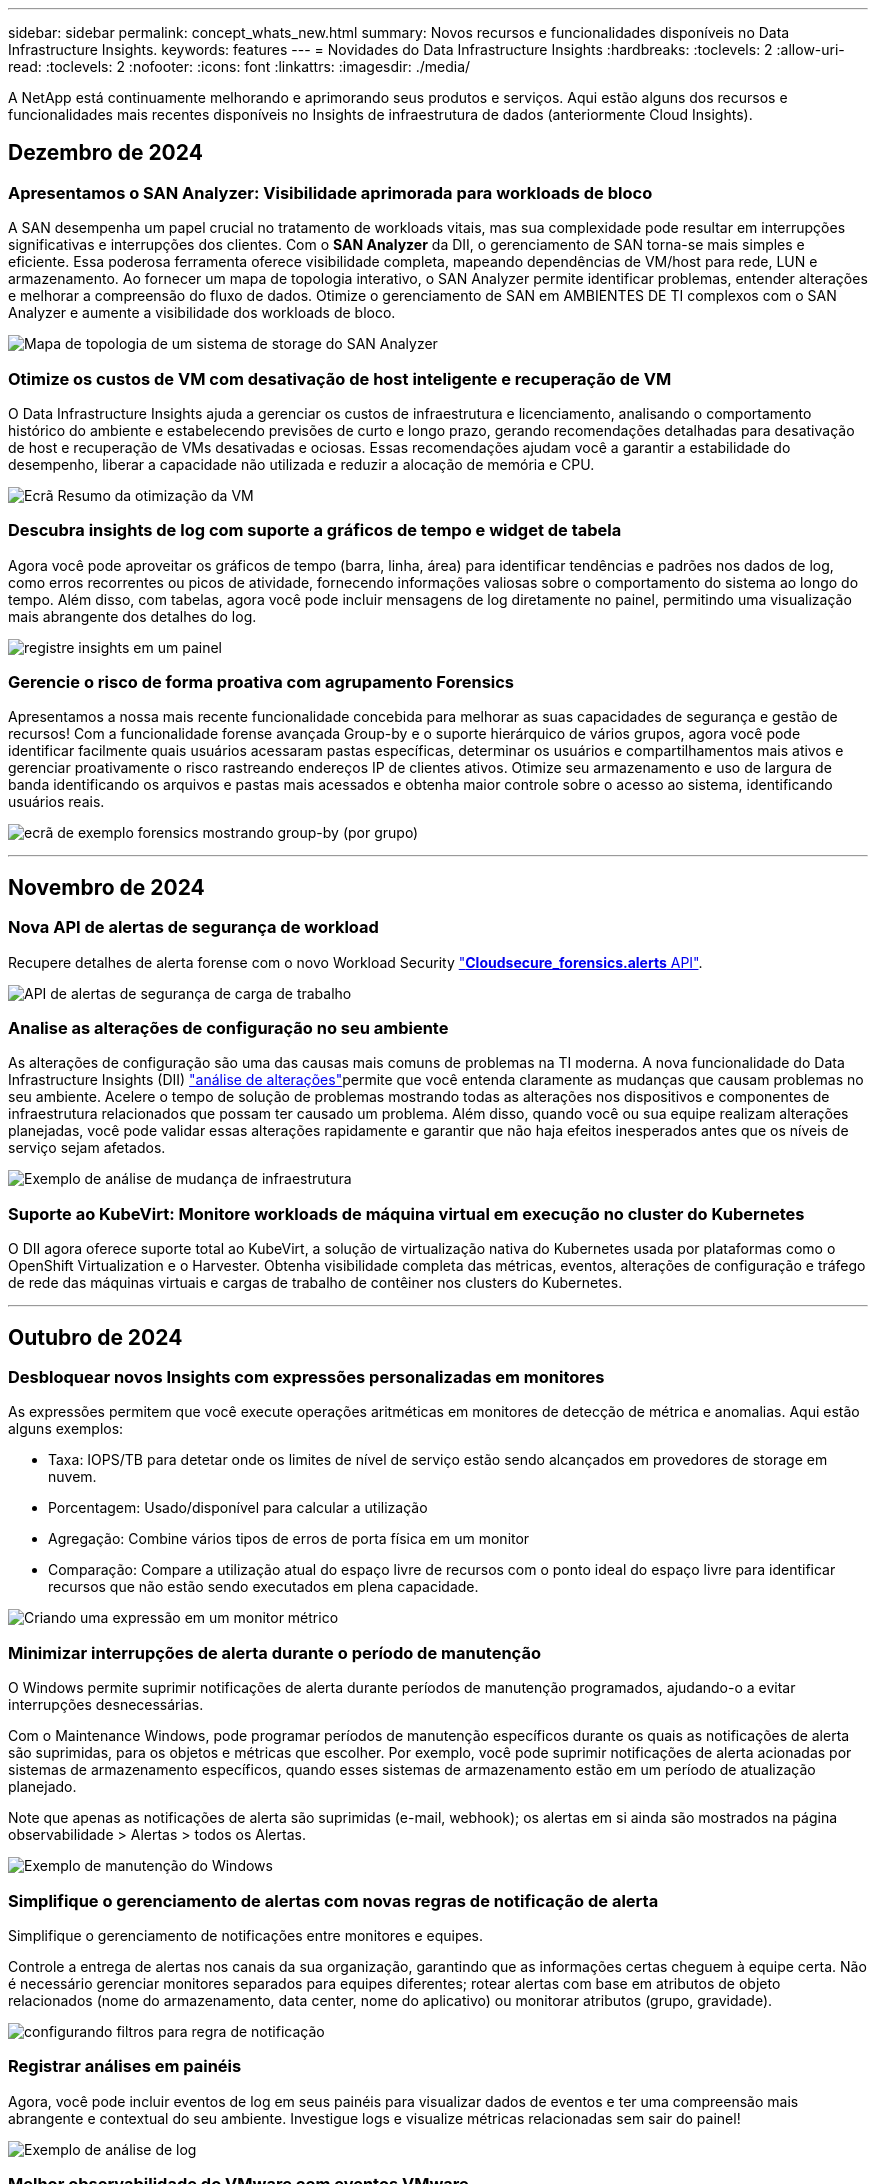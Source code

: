 ---
sidebar: sidebar 
permalink: concept_whats_new.html 
summary: Novos recursos e funcionalidades disponíveis no Data Infrastructure Insights. 
keywords: features 
---
= Novidades do Data Infrastructure Insights
:hardbreaks:
:toclevels: 2
:allow-uri-read: 
:toclevels: 2
:nofooter: 
:icons: font
:linkattrs: 
:imagesdir: ./media/


[role="lead"]
A NetApp está continuamente melhorando e aprimorando seus produtos e serviços. Aqui estão alguns dos recursos e funcionalidades mais recentes disponíveis no Insights de infraestrutura de dados (anteriormente Cloud Insights).



== Dezembro de 2024



=== Apresentamos o SAN Analyzer: Visibilidade aprimorada para workloads de bloco

A SAN desempenha um papel crucial no tratamento de workloads vitais, mas sua complexidade pode resultar em interrupções significativas e interrupções dos clientes. Com o *SAN Analyzer* da DII, o gerenciamento de SAN torna-se mais simples e eficiente. Essa poderosa ferramenta oferece visibilidade completa, mapeando dependências de VM/host para rede, LUN e armazenamento. Ao fornecer um mapa de topologia interativo, o SAN Analyzer permite identificar problemas, entender alterações e melhorar a compreensão do fluxo de dados. Otimize o gerenciamento de SAN em AMBIENTES DE TI complexos com o SAN Analyzer e aumente a visibilidade dos workloads de bloco.

image:san_analyzer_example_with_panel.png["Mapa de topologia de um sistema de storage do SAN Analyzer"]



=== Otimize os custos de VM com desativação de host inteligente e recuperação de VM

O Data Infrastructure Insights ajuda a gerenciar os custos de infraestrutura e licenciamento, analisando o comportamento histórico do ambiente e estabelecendo previsões de curto e longo prazo, gerando recomendações detalhadas para desativação de host e recuperação de VMs desativadas e ociosas. Essas recomendações ajudam você a garantir a estabilidade do desempenho, liberar a capacidade não utilizada e reduzir a alocação de memória e CPU.

image:vm_optimization_summary.png["Ecrã Resumo da otimização da VM"]



=== Descubra insights de log com suporte a gráficos de tempo e widget de tabela

Agora você pode aproveitar os gráficos de tempo (barra, linha, área) para identificar tendências e padrões nos dados de log, como erros recorrentes ou picos de atividade, fornecendo informações valiosas sobre o comportamento do sistema ao longo do tempo. Além disso, com tabelas, agora você pode incluir mensagens de log diretamente no painel, permitindo uma visualização mais abrangente dos detalhes do log.

image:log_insights_dashboard_example.png["registre insights em um painel"]



=== Gerencie o risco de forma proativa com agrupamento Forensics

Apresentamos a nossa mais recente funcionalidade concebida para melhorar as suas capacidades de segurança e gestão de recursos! Com a funcionalidade forense avançada Group-by e o suporte hierárquico de vários grupos, agora você pode identificar facilmente quais usuários acessaram pastas específicas, determinar os usuários e compartilhamentos mais ativos e gerenciar proativamente o risco rastreando endereços IP de clientes ativos. Otimize seu armazenamento e uso de largura de banda identificando os arquivos e pastas mais acessados e obtenha maior controle sobre o acesso ao sistema, identificando usuários reais.

image:forensics-group-by-example-screen.png["ecrã de exemplo forensics mostrando group-by (por grupo)"]

'''


== Novembro de 2024



=== Nova API de alertas de segurança de workload

Recupere detalhes de alerta forense com o novo Workload Security link:concept_cs_api.html["*Cloudsecure_forensics.alerts* API"].

image:ws_forensics_alerts_api.png["API de alertas de segurança de carga de trabalho"]



=== Analise as alterações de configuração no seu ambiente

As alterações de configuração são uma das causas mais comuns de problemas na TI moderna. A nova  funcionalidade do Data Infrastructure Insights (DII) link:infrastructure_change_analytics.html["análise de alterações"]permite que você entenda claramente as mudanças que causam problemas no seu ambiente. Acelere o tempo de solução de problemas mostrando todas as alterações nos dispositivos e componentes de infraestrutura relacionados que possam ter causado um problema. Além disso, quando você ou sua equipe realizam alterações planejadas, você pode validar essas alterações rapidamente e garantir que não haja efeitos inesperados antes que os níveis de serviço sejam afetados.

image:Change_Analysis_Example_showing_alert-change_correlation.png["Exemplo de análise de mudança de infraestrutura"]



=== Suporte ao KubeVirt: Monitore workloads de máquina virtual em execução no cluster do Kubernetes

O DII agora oferece suporte total ao KubeVirt, a solução de virtualização nativa do Kubernetes usada por plataformas como o OpenShift Virtualization e o Harvester. Obtenha visibilidade completa das métricas, eventos, alterações de configuração e tráfego de rede das máquinas virtuais e cargas de trabalho de contêiner nos clusters do Kubernetes.

'''


== Outubro de 2024



=== Desbloquear novos Insights com expressões personalizadas em monitores

As expressões permitem que você execute operações aritméticas em monitores de detecção de métrica e anomalias. Aqui estão alguns exemplos:

* Taxa: IOPS/TB para detetar onde os limites de nível de serviço estão sendo alcançados em provedores de storage em nuvem.
* Porcentagem: Usado/disponível para calcular a utilização
* Agregação: Combine vários tipos de erros de porta física em um monitor
* Comparação: Compare a utilização atual do espaço livre de recursos com o ponto ideal do espaço livre para identificar recursos que não estão sendo executados em plena capacidade.


image:Expressions_In_Monitors.png["Criando uma expressão em um monitor métrico"]



=== Minimizar interrupções de alerta durante o período de manutenção

O Windows permite suprimir notificações de alerta durante períodos de manutenção programados, ajudando-o a evitar interrupções desnecessárias.

Com o Maintenance Windows, pode programar períodos de manutenção específicos durante os quais as notificações de alerta são suprimidas, para os objetos e métricas que escolher. Por exemplo, você pode suprimir notificações de alerta acionadas por sistemas de armazenamento específicos, quando esses sistemas de armazenamento estão em um período de atualização planejado.

Note que apenas as notificações de alerta são suprimidas (e-mail, webhook); os alertas em si ainda são mostrados na página observabilidade > Alertas > todos os Alertas.

image:Maintenance_Windows_example.png["Exemplo de manutenção do Windows"]



=== Simplifique o gerenciamento de alertas com novas regras de notificação de alerta

Simplifique o gerenciamento de notificações entre monitores e equipes.

Controle a entrega de alertas nos canais da sua organização, garantindo que as informações certas cheguem à equipe certa. Não é necessário gerenciar monitores separados para equipes diferentes; rotear alertas com base em atributos de objeto relacionados (nome do armazenamento, data center, nome do aplicativo) ou monitorar atributos (grupo, gravidade).

image:notification_rule_configure.png["configurando filtros para regra de notificação"]



=== Registrar análises em painéis

Agora, você pode incluir eventos de log em seus painéis para visualizar dados de eventos e ter uma compreensão mais abrangente e contextual do seu ambiente. Investigue logs e visualize métricas relacionadas sem sair do painel!

image:log_analytics_bar_graph_example.png["Exemplo de análise de log"]



=== Melhor observabilidade do VMware com eventos VMware

Gerencie e solucione problemas proativamente seu ambiente VMware com eventos em tempo real. Os eventos VMware fornecem insights sobre migrações de VM, alocações de recursos e integridade do host. Agora disponível para uso em consultas, painéis e monitores. Requer o VMware versão 8 ou superior. Basta selecionar a fonte _logs.VMware.events_.

Os eventos VMware também são usados para a nova análise de alteração de configuração do DII, mencionada acima.

image:vmware_log_events.png["seleção de log do vmware na lista suspensa"]



=== Atualizações do Data Collector:

* *Pure FlashBlade*: Este coletor reúne dados de inventário e desempenho de clusters FlashBlade que expõem a versão 2 da API REST.


'''


== Setembro de 2024



=== Introdução ao Insights de infraestrutura de dados, anteriormente Cloud Insights

Na terça-feira, 24 de setembro de 2024, a NetApp mudou oficialmente o nome de Cloud Insights para *informações de infraestrutura de dados* (DII). Isso foi anunciado durante a conferência de usuários do Insight por Haiyan Song em sua apresentação principal do palco e em um comunicado de imprensa sobre o produto da conferência Insight.

O serviço DII permanece o mesmo; não há alterações ou modificações de recursos. Esta é uma alteração de nome para alinhar melhor o nome do serviço com seus recursos para toda a infraestrutura DE TI.



== Agosto de 2024



=== Exibir dados específicos ao seu intervalo de tempo

Investigando um alerta? Ampliação em um gráfico? Essas ações alteram o intervalo de tempo para essas páginas. Agora você pode bloquear esse intervalo de tempo, navegar para outras páginas do Cloud Insights e ver dados específicos desse intervalo de tempo bloqueado. Investigar e solucionar problemas ficou muito mais fácil!

image:timerange_lock.png["dica de ferramenta informando para clicar no ícone para bloquear o intervalo de tempo para uso em outras páginas"]



=== Análise de taxa de mudança e mudança (%)

As agregações de tempo de relação de mudança ajudam você a identificar mudanças significativas e tendências em valores métricos ao longo do tempo. Esses insights são essenciais para entender o que mudou, como um aumento considerável da capacidade para um tempo específico ou uma mudança no desempenho de uma única porta.

* *Alterar* - observe a mudança em uma métrica entre dois pontos dentro de um período selecionado.
* *Relação de mudança* - observe a mudança proporcional em uma métrica entre dois pontos, em relação ao ponto inicial, dentro de um período selecionado.


image:change_and_change_ratio_bar_chart.png["exemplo de gráfico de barras que mostra as opções de agregação de proporção de alteração e alteração"]



=== Exportar os resultados da consulta de log para .CSV

Ao visualizar os resultados da consulta de log, exporte facilmente até 10.000 linhas para .CSV clicando no novo botão "Exportar". Isso aprimora a acessibilidade de dados, facilita a análise e a geração de relatórios de dados e facilita a integração perfeita com outras ferramentas do Data Processing.

image:csv_export_button.png["Botão Exportar para CSV em uma página de consulta de log"]



=== Resolver alertas por tempo

O Cloud Insights agora oferece a opção de resolver um alerta quando a métrica monitorada permanece dentro do intervalo aceitável por uma duração especificada. Isso permite que você se concentre em problemas genuínos, reduzindo o ruído associado às métricas repetidamente cruzando limites definidos consolidando vários alertas para um.

image:resolve_alert_by_time_dropdown.png["resolver um alerta com base no tempo"]

'''


== Julho de 2024



=== AIOps: Detecção de anomalias

O Cloud Insights usa o aprendizado de máquina para detetar mudanças inesperadas nos padrões de dados no ambiente e fornecer alertas proativos para ajudar a identificar problemas com antecedência.

Um data center se comporta de maneiras diferentes em diferentes momentos do dia e em diferentes dias da semana. Cloud Insights usa sazonalidade semanal para comparar o comportamento histórico para cada dia e hora.

O Monitoramento de detecção de anomalias pode fornecer alertas para situações como quando a definição de "normal" não é clara, onde o comportamento muda ao longo do tempo, ou quando se trabalha com grandes quantidades de dados onde a definição manual de limiares é impraticável.

link:concept_anomaly_detection.html["Monitores de deteção de anomalias"]Novo alerta quando anomalias como essa ocorrem em métricas de objeto que você escolher.

image:anomaly_detection_expert_view.png["gráfico mostrando anomalia detetada"]



=== Melhorias na segurança da carga de trabalho

*Suporte a NFS 4,1*

O Coletor de dados SVM agora oferece suporte a versões NFS de até *NFS 4,1* com ONTAP 9.15,1 ou posterior.

*Nova API de atividade Forensics*

A atividade Forensics link:concept_cs_api.html["API"]tem uma nova versão. Ao chamar a API para atividade Forensics, use a API *cloudsecure_forensics.Activities._v2_*.

Observe que se você estiver fazendo várias chamadas para essa API, para obter melhores resultados, certifique-se de que as chamadas ocorram sequencialmente, em vez de em paralelo. Várias chamadas paralelas podem fazer com que a API termine o tempo limite.



=== Navegação mais fácil no painel de instrumentos

Esse recurso é essencial para simplificar seus fluxos de trabalho operacionais e facilitar a colaboração entre as equipes.

Agrupar seus dashboards facilita a obtenção rápida da visibilidade de que você precisa e, agora, com o novo menu de navegação, você pode alternar entre diferentes dashboards sem perder seu lugar, facilitando a exploração e o gerenciamento de sua infraestrutura. Alinhe os grupos do painel com seus runbooks operacionais para aprimorar ainda mais sua experiência.

image:Dashboard_Nav_Group_Dropdown.png["Lista suspensa para selecionar outro painel no mesmo grupo(s) que o painel atual"]

'''


== Junho de 2024



=== Suporte ao sistema operacional

Os seguintes sistemas operacionais são suportados com unidades de aquisição Cloud Insights, além dos seguinteslink:https://docs.netapp.com/us-en/cloudinsights/concept_acquisition_unit_requirements.html["já suportado"]:

* Red Hat Enterprise Linux 8,9, 8,10, 9,4
* Rocky 9,4
* AlmaLinux 9,3 e 9,4




== Maio de 2024



=== Resolva alertas automaticamente com base no tempo

Os alertas de log agora podem ser resolvidos com base no tempo; se a condição de alerta parar de ocorrer, o Cloud Insights pode resolver o alerta automaticamente após um tempo especificado ter passado. Você pode optar por resolver o alerta em minutos, horas ou dias.

image:alerts_resolve_based_on_time.png["Resolva um alerta com base no tempo passado"]

'''


== Abril de 2024



=== Suporte iSCSI para Kubernetes

O Cloud Insights agora tem suporte para mapear o storage iSCSI associado ao Kubernetes, permitindo a solução de problemas mais rápida usando o mapa de rede do Kubernetes e a capacidade de fornecer relatórios de chargeback ou showback por meio de relatórios.

image:pod-to-storage.png["Exemplo de pod-to-storage"]



=== Suporte ao sistema operacional

Os seguintes sistemas operacionais são suportados com unidades de aquisição Cloud Insights, além dos seguinteslink:https://docs.netapp.com/us-en/cloudinsights/concept_acquisition_unit_requirements.html["já suportado"]:

* Oracle Enterprise Linux 8,8
* Red Hat Enterprise Linux 8,8
* Rocky 9,3
* OpenSUSE Leap 15,1 até 15,5
* SUSE Enterprise Linux Server 15, 15 SP2 a 15 SP5


'''


== Março de 2024



=== Detalhes do agente de segurança da carga de trabalho

Cada um dos seus agentes de segurança de carga de trabalho tem sua própria página de destino, onde você pode ver facilmente informações resumidas sobre o Agente, bem como os coletores de dados e diretório de usuário instalados associados a esse Agente.

image:Agent_Detail_Page.png["Exemplo de página de destino detalhada do agente"]



=== Trace mais dados mais rapidamente

Ao analisar dados na página inicial de um ativo, adicionar dados adicionais aos gráficos do Expert View é um piscar de olhos. Para cada tabela na página de destino, se um tipo de objeto tiver dados relevantes, passe o Mouse sobre esse objeto para exibir o ícone "Adicionar à Visão Avançada". A seleção deste ícone adiciona esse objeto aos recursos adicionais e o exibe nos gráficos do Expert View.

image:AddToChartIcon.png["Adicione dados de tabela à visualização especializada"]

Ou talvez você queira ver os dados de uma tabela de Landing page em seu próprio gráfico. Basta selecionar o ícone _Show Chart_ para abrir o gráfico abaixo da tabela:

image:LPTableShowChartIcon.png["Mostrar ícone de carta"]

'''


== Fevereiro de 2024



=== Melhorias de usabilidade

Salve um *snapshot* do seu painel atual selecionando _Exportar como imagem_ no canto direito suspenso. O Cloud Insights cria um .PNG dos estados atuais do widget.

image:ExportAsImage.png["Exportar como imagem pendente"]

*Seleção de objetos e métricas* é mais fácil do que nunca para Widgets, monitores, etc. escolha o tipo de objeto desejado e, em seguida, selecione uma métrica relevante para esse objeto na lista suspensa separada.

image:ObjectAndMetricSelection.png["Os selecionadores de objetos e métricas separam-se"]

*Exportar coletor de dados e Unidade de aquisição* lista para .CSV selecionando o ícone na parte superior dessas páginas.

image:ExportDCList.png["Exportar listas DC e AU para .csv"]

*Reorganizamos a página Ajuda > suporte* para que seja mais fácil encontrar o que você está procurando e, como você pediu, adicionamos links diretos nesta página para *API Swagger* e documentação do usuário.

image:Support_APIAccess.png["Ligações API na Página de suporte Ajuda >"]

*Links* na coluna "triggeredOn" na página da lista Alertas navegarão para a Landing Page apropriada, se uma Landing Page estiver disponível para esse objeto.

image:TriggeredOnLink.png["Links no campo de alerta TriggeredOn"]



=== Veja todas as alterações em seu namespace

A análise de alterações do Kubernetes agora permite que você veja uma linha do tempo de alterações ao selecionar Cluster e namespace. Anteriormente, a carga de trabalho também deve ter sido selecionada. Ao filtrar em cluster e namespace, a linha do tempo de todas as alterações de workload nesse namespace é mostrada em uma linha.

image:NamespaceTimeline.png["Linha do tempo do namespace"]



=== Registos relacionados para alertas

Ao visualizar um alerta de log, as entradas de log relacionadas são mostradas em uma nova tabela. Uma entrada de log é relacionada se ocorrer na mesma fonte e período de tempo que o alerta, e está sujeita às mesmas condições. Selecione "Analyze Logs" (analisar registos) para explorar mais.

image:RelatedLogsTable.png["Registros relacionados em uma página de destino de alerta de log"]



=== Colete dados do switch ONTAP

O Cloud Insights pode coletar dados dos switches back-end do sistema ONTAP; basta habilitar a coleta na seção _Configuração Avançada_ do coletor de dados e garantir que o sistema ONTAP esteja configurado para fornecer link:https://docs.netapp.com/us-en/ontap-cli-98/system-switch-ethernet-create.html["informações do interrutor"] e tenha o conjunto apropriadolink:task_dc_na_cdot.html#a-note-about-permissions["permissões"].



=== API de coletor de dados de segurança de carga de trabalho

Em ambientes grandes, você pode automatizar a criação do coletor de Workload Security usando a nova API Data Collectors. Navegue até *Admin > API Access > API Documentation* e selecione o tipo de API _Workload Security_ para saber mais.

'''


== Janeiro de 2024



=== Experimente os recursos do Cloud Insights que você ainda não usou

Além de sua avaliação inicial do Cloud Insights, você também pode aproveitar link:concept_subscribing_to_cloud_insights.html#module-evaluation["Avaliações do módulo"]o . Por exemplo, se você se inscreveu no Cloud Insights e monitora máquinas virtuais e storage, ao adicionar o Kubernetes ao seu ambiente, entrará automaticamente em uma avaliação de 30 dias da observabilidade do Kubernetes. O uso de unidade gerenciada de observabilidade do Kubernetes não será considerado em relação aos seus direitos inscritos até que o período de teste termine.



=== Quão saudáveis são as minhas cargas de trabalho?

A integridade da carga de trabalho está disponível rapidamente na página *Kubernetes > explorar > cargas de trabalho*, para que você possa ver rapidamente quais cargas de trabalho estão com bom desempenho e quais podem precisar de alguma ajuda. Identifique facilmente se o problema de integridade está relacionado a alterações de infraestrutura, rede ou configuração e faça uma análise detalhada da causa raiz.

image:WorkloadHealth.png["Visão geral da integridade da carga de trabalho"]



=== Atualizações do Data Collector



==== Identificação do domínio de dados

O coletor de domínio de dados foi melhorado para identificar melhor os sistemas de HA para durabilidade em eventos de failover esta alteração causará uma identificação *única* dos dispositivos de domínio de dados em sistemas HA, o que fará com que quaisquer anotações nesses ativos sejam removidas (porque esses arrays serão reidentificados). Você precisará reanexar anotações aos objetos do domínio de dados.



=== Algoritmo ML DE deteção de ransomware aprimorado

O Workload Security inclui um novo algoritmo de ML de detecção de ransomware de 2nda geração para detectar os ataques mais sofisticados com mais rapidez e precisão.

"Sazonalidade" de comportamentos: O comportamento de fim de semana pode seguir padrões diferentes de dia da semana, ou comportamento da manhã a partir da tarde. Os algoritmos de segurança da carga de trabalho levam essa sazonalidade em conta.



=== Funcionalidade obsoleta

Ocasionalmente, a funcionalidade é obsoleta à medida que os recursos evoluem. Aqui estão alguns dos recursos e funcionalidades que foram depreciados no Cloud Insights:



==== A API cloudsecure_forensics.activities.v1 está obsoleta

A API _cloudsecure_forensics.Activities.v1_ está obsoleta. Esta API retorna informações sobre atividades associadas a entidades no ambiente Storage Workload Security. Esta API foi substituída por cloudsecure_forensics.activities.*v2*_.

GET for this API anteriormente retornou o seguinte:

[listing]
----
{
  "count": 24594,
  "limit": 1000,
  "offset": 0,
  "results": [
    {
      "accessLocation":
----
Esta API agora retorna:

[listing]
----
{
  "limit": 1000,
  "meta": {
    "page": {
      "after": "lvlvk3pp.4cpzcg4kpybl",
      "before": "lvlxy3dz.4cq5ajdnl9fk",
      "size": 1000
    }
  },
  "results": [
    {
      "accessLocation": "10.249.6.220",
----
Para obter mais detalhes, consulte a documentação do Swagger em "Admin > API Access > API Documentation > Workload Security".

'''


== Dezembro de 2023



=== Mude o Analytics em um relance

O Kubernetes link:kubernetes_change_analytics.html["Alterar o Analytics"] oferece uma visão completa das mudanças recentes no seu ambiente Kubernetes. Alertas e status de implantação estão ao seu alcance. Com o Change Analytics, você pode controlar todas as alterações de implantação e configuração e correlacioná-las com a integridade e a performance dos serviços, da infraestrutura e dos clusters do K8s.

image:ChangeAnalytitcs_Main_Screen.png["Alterar o Dashboard do Analytics"]



=== Dashboard de performance de workload do Kubernetes

A performance do workload está disponível em resumo no abrangente dashboard do Kubernetes Workload Performance. Visualize rapidamente gráficos de tendências de volume, taxa de transferência, latência e retransmissão, bem como uma tabela de tráfego de workload para cada namespace em seu ambiente. Os filtros permitem um foco fácil em áreas de interesse.

image:K8s_Workload_performance.png["Menu de performance do workload, largura de 400 m."]

image:K8s_Workload_performance_dashboard.png["Dashboard de performance de workload"]



=== Detalhes da consulta em uma tela

Em uma consulta, selecionar uma linha abre um painel lateral mostrando detalhes de atributos, anotações e métricas para a linha selecionada, fornecendo informações úteis sem a necessidade de perfurar a página inicial do objeto. As ligações na linha ou no painel lateral permitem uma navegação fácil.

image:MetricQuerySlideoutPanel.png["Painel Slideout para consulta métrica"]



=== Atualizações do Data Collector:

* *Brocade FOS REST*: Este coletor é movido para fora de "Preview" e agora está disponível em geral. Algumas coisas a observar:
+
** FOS introduziu sua API REST com FOS 8,2. Mas alguns recursos, como o roteamento, só receberam recursos de API REST com o 9,0.
** Se você tiver uma malha que consiste em ativos FOS mistos 8,2 vezes mais altos, bem como alguns abaixo de 8,2, o coletor REST do Cloud Insights FOS não descobrirá esses ativos mais antigos. Você pode editar o coletor REST FOS e criar uma lista delimitada por vírgulas do endereço IPv4 desses dispositivos para exclusão desse coletor.


* *SELinux*: O Cloud Insights inclui melhorias na instalação inicial da Unidade de aquisição Linux para garantir robustez da operação em ambientes Linux com a aplicação SELinux ativada. Esses aprimoramentos afetam apenas implantações _new_ AU; se você tiver problemas de SELinux relacionados a atualizações de AU, entre em Contato com o suporte da NetApp para corrigir sua configuração de SELinux.


'''


== Novembro de 2023



=== Segurança da carga de trabalho: Pausar/retomar um coletor

Em Workload Security, você pode pausar um coletor de dados se o coletor estiver no estado _Running_. Abra o menu "três pontos" para o coletor e SELECIONE PAUSE. Enquanto o coletor está em pausa, nenhum dado é coletado do ONTAP e nenhum dado é enviado do coletor para o ONTAP. Selecione Resume (Retomar) para começar a recolher novamente.



=== Informações de suporte do nó de storage

Em uma página inicial do nó de armazenamento, a seção _dados do usuário_ fornece informações rápidas sobre sua oferta de suporte, status atual, status do suporte e data de término da garantia. Observe que o Cloud Insights publica atualmente apenas automaticamente essas informações para dispositivos NetApp. Observe também que esses campos de suporte são anotações, para que possam ser usados em consultas e painéis.

image:StorageNodeSupportData.png["Informações de suporte do nó de storage"]



=== Mapear tags VMware para anotações do Cloud Insights

O link:task_dc_vmware.html#mapping-vmware-tags-to-cloud-insights-annotations["VMware"]coletor de dados permite preencher anotações de texto do Cloud Insights com tags de mesmo nome configuradas no VMware.



=== Melhorias de confiabilidade do coletor CLI da Brocade para FOS 9,1.1c e firmware superior

Em alguns switches Fibre Channel Brocade com firmware 9,1.1c, a saída de certos comandos CLI pode ser prepended com o texto de banner de login "motd", ou avisos para que os usuários alterem senhas padrão. O coletor Brocade CLI foi aprimorado para ignorar esses dois tipos de texto estranho.

Antes desse aprimoramento, apenas switches FOS 9,1.1c sem Virtual Fabrics presentes provavelmente foram detetáveis com esse tipo de coletor.

'''


== Outubro de 2023



=== Segurança de carga de trabalho aprimorada

A segurança da carga de trabalho foi melhorada com o seguinte:

* *Acesso negado*: A Segurança da carga de trabalho integra-se ao ONTAP para receber link:concept_ws_integration_with_ontap_access_denied.html["Eventos "Acesso negado""] e fornecer uma camada adicional de análise e respostas automáticas.
* * Tipos de arquivos permitidos*: Se um ataque de ransomware for detetado para uma extensão de arquivo conhecida, essa extensão de arquivo pode ser adicionada a uma link:ws_allowed_file_types.html["tipos de ficheiro permitidos"] lista para evitar alertas desnecessários.




=== Ensaios de módulos

Além de sua avaliação inicial do Cloud Insights, você também pode aproveitar link:concept_subscribing_to_cloud_insights.html#module-evaluation["Avaliações do módulo"]o . Por exemplo, se você já se inscreveu no Infrastructure Observability, mas está adicionando o Kubernetes ao seu ambiente, entrará automaticamente em uma avaliação de 30 dias da observabilidade do Kubernetes. Você só será cobrado pelo uso de unidade gerenciada de observabilidade do Kubernetes ao final do período de avaliação.



=== Restringir o acesso a domínios especificados

Administradores e proprietários de contas agora têm a capacidade de link:concept_user_roles.html#restricting-access-by-domain["Restringir o acesso à Cloud Insights"]e-mail domínios que eles especificam. Vá para *Admin > User Management* e selecione o botão _restrict Domains_.

image:Restrict_Domains_Modal.png["Restringir domínios Modal"]



=== Atualizações do Data Collector

As seguintes alterações de coletor de dados/Unidade de aquisição estão em vigor:

* *Isilon / PowerScale REST*: Vários novos atributos e métricas foram adicionados aos recursos de análise aprimorados do Cloud Insights sob o nome _emc_isilon.node_pool.*_. Esses contadores e atributos capacitarão os usuários a criar painéis e monitores para o consumo de capacidade _node_pool_; os usuários com clusters Isilon construídos a partir de modelos de nós de hardware diferentes terão vários pools de nós e entender seu consumo de capacidade HDD/SSD/total em um nível de pool de nós é útil para monitoramento e Planejamento.
* *Suporte à autenticação "conta de serviço" da Rubrik*: O coletor da Cloud Insights agora oferece suporte à autenticação básica HTTP tradicional (nome de usuário e senha) e à abordagem da conta de serviço da Rubrik, que requer um nome de usuário e ID da organização.


'''


== Setembro de 2023



=== Encontre facilmente o que você quer nos Logs

Consulta de log (*observabilidade > consultas de log > Nova consulta de log*) inclui um número de link:concept_log_explorer.html#advanced-filtering["melhorias"] para tornar a exploração de log mais fácil e mais informativa.



==== Incluir/excluir

Ao filtrar por um valor, você pode facilmente escolher se deseja *incluir* ou *excluir* resultados que correspondam ao filtro. Selecionar "Excluir" cria um filtro "NÃO <value>". Você pode combinar incluir e excluir valores em um único filtro.

image:Log_Query_Exclude_Filter.png["Filtro que mostra o botão de opção Excluir"]



==== Consulta avançada

*Consulta avançada* dá-lhe a oportunidade de criar filtros de "formulário livre", combinando ou excluindo valores usando E, NÃO, OU, curingas, etc.

image:Log_Advanced_Query_Example.png["Exemplo de consulta de log ilustrando E, NÃO e OU funções"]

As consultas "Filtrar por" e Advanced são "E"Unidas para formar uma única consulta. Os resultados são apresentados na lista de resultados e no gráfico.



==== Agrupando no Gráfico

Quando você seleciona um atributo de log para *Agrupar por*, a lista e o gráfico mostram os resultados do filtro atual. No gráfico, colunas agrupadas em cores. Passar o Mouse sobre uma coluna no gráfico exibirá detalhes sobre as entradas específicas, semelhantes às informações gerais mostradas quando você expandir a Legenda do gráfico. Na legenda, você também pode optar por definir um filtro incluir ou excluir para um agrupamento específico.

image:Log_Query_Group_By_Chart.png["Log Query Group por exemplo mostrando colunas empilhadas no gráfico"]



=== Painel de detalhes do registo "flutuante"

Ao explorar logs usando a consulta de log, selecionar uma entrada na lista abre um painel de detalhes para essa entrada. Agora você pode optar por exibir o painel deslizante "flutuante" (ou seja, exibido sobre o resto da tela) ou "na página" (ou seja, exibido como seu próprio quadro dentro da página). Para alternar entre estas vistas, selecione o botão "in Page / Floating" (na página / flutuante) no canto superior direito do painel.

image:Log_Query_Floating_Detail_Panel.png["Painel deslizante \"in-Page\" com botão realçado"]



=== Recolher o Menu

Pode recolher o menu de navegação Cloud Insights do lado esquerdo selecionando o botão "minimizar" abaixo do menu. Enquanto o menu é minimizado, passe o Mouse sobre um ícone para ver qual seção ele abre; selecionar o ícone abre o menu e leva você diretamente para essa seção.

image:CI_Menu_Minimize_Button.png["Minimize o menu"]



=== Melhorias no Data Collector

O Cloud Insights facilitou a exibição e a localização de informações sobre coletores de dados:

* *O processamento de listas de coletores de dados* é mais eficiente, o que significa que o tempo necessário para exibir e navegar nessas listas é muito reduzido. Se você tem um ambiente grande com muitos coletores de dados, você verá uma melhoria significativa ao listar seus coletores de dados.


* A matriz de suporte *Data Collector* passou de um arquivo .PDF para uma página baseada em .html, de forma mais rápida e fácil de manter. Confira a nova Matrix aqui: https://docs.netapp.com/us-en/cloudinsights/reference_data_collector_support_matrix.html[]


'''


== Agosto de 2023



=== Coleta de dados do Isilon/PowerScale Logs e do Advanced Analytics

Os coletores Isilon Rest e PowerScale Rest contêm as seguintes melhorias:

* Os eventos de log do Isilon estão disponíveis para uso em consultas e alertas
* Os atributos analíticos avançados do Isilon estão disponíveis para uso em consultas, painéis e alertas:
+
** emc_isilon.cluster
** emc_isilon.node
** emc_isilon.node_disk
** emc_isilon.net_iface




Estes são ativados por predefinição para utilizadores dos coletores de REPOUSO Isilon e/ou de REPOUSO PowerScale. O NetApp incentiva fortemente os usuários do coletor baseado na CLI do Isilon a migrar para o novo coletor baseado na API REST para receber melhorias como as acima.



=== Mapa de carga de trabalho aprimorado

O mapa de carga de trabalho é mais utilizável e menos barulhento; ele agrupa todos os serviços externos semelhantes em um nó se eles se comunicam com as mesmas cargas de trabalho, reduzindo a complexidade do gráfico e facilitando a compreensão de como os serviços são interconetados.

Escolher um nó agrupado exibirá uma tabela detalhada com as métricas de tráfego de rede para cada serviço externo relevante para esse nó.



=== Ajuste de uso da unidade gerenciada do Kubernetes

No caso de um recurso de computação em seu ambiente de cluster do Kubernetes ser contado pelo Operador de Monitoramento do Kubernetes do NetApp e por um coletor de dados de infraestrutura subjacente (por exemplo, VMware), seu uso desses recursos será ajustado para garantir a contagem mais eficiente de unidades gerenciadas. Você pode exibir os ajustes de MU do Kubernetes na página Admin > assinatura, nas guias Sumário e uso.

Separador Summary (Resumo): image:MU_Adjustments_K8s.png["k8s Ajuste de MU mostrado na calculadora de estimativa"]

Separador utilização: image:MU_Adjustments_K8s_Usage_Tab.png["k8s Ajuste de MU mostrado na guia uso"]



=== Alterações do coletor/aquisição:

As seguintes alterações de coletor de dados/Unidade de aquisição estão em vigor:

* As unidades de aquisição agora suportam RHEL 8,7.




=== Menus melhorados

Atualizamos o menu de navegação à esquerda para oferecer melhor suporte aos fluxos de trabalho de nossos clientes. Novos itens de nível superior, como _Kubernetes_, fornecem acesso acelerado ao que o cliente precisa, e um console consolidado de administradores suporta a função de proprietário do locatário.

Aqui estão alguns exemplos adicionais das mudanças:

* O menu _observability_ de nível superior exibe consultas de descoberta de dados, alertas e log
* A funcionalidade "Acesso à API" para observabilidade e segurança de workload estão em um menu
* Da mesma forma, para a funcionalidade "notificações" de segurança de observabilidade e carga de trabalho, também agora em um menu


image:NewLeftNavMenu.png["Menu de navegação esquerdo atualizado"]

Aqui está uma breve lista dos recursos que você pode encontrar em cada menu:

Observabilidade:

* Explorar (painéis, consultas métricas, Insights de infraestrutura)
* Alertas (monitores e alertas)
* Coletores (coletores de dados e unidades de aquisição)
* Consultas de registo
* Enrich (Anotações e regras de Anotação, aplicativos, Resolução do dispositivo)
* Relatórios


Kubernetes:

* Exploração de cluster e mapa de rede


Segurança da carga de trabalho:

* Alertas
* Forense
* Coletores
* Políticas


Essenciais do ONTAP -

* Proteção de dados
* Segurança
* Alertas
* Infraestrutura
* Rede
* Cargas de trabalho *VMware


Admin:

* Acesso à API
* Auditoria
* Notificações
* Informações de subscrição
* Gerenciamento de usuários




== Julho de 2023



=== Mostrar mudanças recentes

As páginas de destino do Data Collector agora incluem uma lista de mudanças recentes. Basta clicar no botão "mudanças recentes" na parte inferior de qualquer Landing page do coletor de dados para exibir as alterações recentes do coletor de dados.

image:Recent_Changes_Example.png["Exemplo de mudanças recentes"]



=== Melhorias do operador

As seguintes melhorias foram feitas na link:telegraf_agent_k8s_config_options.html["Operador do Kubernetes"] implantação:

* Opção para ignorar a coleção de métricas do docker
* Capacidade de adicionar e personalizar tolerações para telegraf Daemonsets e Replicasets




=== Insight: Recupere o storage frio

O link:insights_reclaim_ontap_cold_storage.html["Recupere o Insight do storage frio da ONTAP"] agora suporta FlexGroups, e agora está disponível para todos os clientes.



=== Assinatura da imagem do operador

Para clientes que usam um repositório privado para o Operador de Monitoramento do Kubernetes do NetApp, agora você pode copiar a chave Pública de assinatura de imagem durante a instalação do Operador, permitindo que você confirme a autenticidade do software baixado. Selecione o botão _Copy Image Signature Public Key_ durante a etapa opcional para _carregar a imagem do operador para o seu repositório privado_.

image:Operator_Public_Image_Key.png["Faça o download da chave pública"]



=== Agregação, formatação condicional e muito mais para consultas

Agregação, seleção de unidade, formatação condicional e renomeação de coluna estão entre os recursos mais úteis de um widget de tabela de painel e agora esses mesmos recursos estão disponíveis para link:task_create_query.html["Consultas"].

image:Query_Page_Aggregation_etc.png["Resultados da página de consulta que mostram agregação, formatação condicional, Exibição da unidade e Renomear coluna"]

Esses recursos estão disponíveis agora para dados do tipo integração (Kubernetes, métricas avançadas do ONTAP, etc.) e estarão disponíveis em breve para objetos de infraestrutura (armazenamento, volume, switch, etc.).



=== API para auditoria

Agora você pode usar uma API para consultar ou exportar eventos auditados. Vá para Admin > API Access e selecione o link _API Documentation_ para obter informações.

image:Audit_API_Swagger.png["API Swagger para auditoria, largura de 400 mm"]



=== Coletor de dados: Trident Economy

A Cloud Insights agora oferece suporte ao Trident Economy Driver, realizando estes benefícios:

* Obtenha visibilidade do mapeamento Qtree do pod-to-ONTAP e das métricas de performance.
* Forneça solução de problemas aprimorada e navegação fácil dos pods do Kubernetes ao storage de back-end
* Detectar proativamente problemas de desempenho no back-end com monitores


'''


== Junho de 2023



=== Confira seu uso

A partir de junho de 2023, o Cloud Insights fornece um detalhamento do uso da Unidade gerenciada com base no conjunto de recursos. Agora você pode visualizar e monitorar o uso de unidade gerenciada (MU) para sua infraestrutura, bem como o uso de MU vinculado ao Kubernetes.

image:Metering_Usage.png["Avarias de utilização de medição"]



=== O monitoramento e o mapa da rede do Kubernetes estão disponíveis para todos

O link:concept_kubernetes_network_monitoring_and_map.html["_Desempenho da rede do Kubernetes e mapa_"] simplifica a solução de problemas mapeando dependências entre workloads Kubernetes, fornecendo visibilidade em tempo real das latências de desempenho da rede Kubernetes e anomalias para identificar problemas de desempenho antes que eles afetem os usuários. Muitos clientes acharam isso útil durante o Preview, e agora está disponível para todos desfrutarem.



=== Alterações do coletor/aquisição:

As seguintes alterações de coletor de dados/Unidade de aquisição estão em vigor:

* As MUs de domínio de dados e Cohesity são dosadas a 40 TIB : 1 MU.
* As unidades de aquisição agora suportam RHEL e Rocky 9,0 e 9,1.




=== Novos painéis do ONTAP Essentials

Os seguintes painéis do ONTAP Essentials estão disponíveis em ambientes de visualização e agora estão disponíveis para todos:

* Painel de segurança
* Painel de proteção de dados (inclui visões gerais de proteção local e remota)




=== Monitores adicionais do sistema

Os seguintes monitores do sistema estão incluídos no Cloud Insights:

* Storage VM FCP Service indisponível
* Storage VM iSCSI Service indisponível


'''


== Maio de 2023



=== Instalação aprimorada do operador de monitoramento do Kubernetes

A instalação e configuração do link:task_config_telegraf_agent_k8s.html["Operador de monitoramento do Kubernetes do NetApp"] é mais fácil do que nunca com as seguintes melhorias:

* O ambiente link:telegraf_agent_k8s_config_options.html["definições de configuração"] é mantido em um único arquivo de configuração auto-documentado.
* Instruções passo a passo para fazer o upload de imagens do operador de monitoramento do Kubernetes para o seu repositório privado.
* Simples de atualizar com um único comando para atualizar seu monitoramento Kubernetes e manter configurações personalizadas.
* Mais seguro: As chaves de API estão gerenciando segredos com segurança.
* Fácil de integrar e implantar com suas ferramentas de automação de CI/CD.




=== Virtualização de storage

O Cloud Insights pode diferenciar entre um storage array com armazenamento local ou virtualização de outros storage arrays. Isso possibilita relacionar os custos e diferenciar a performance do front-end todo o caminho até o back-end da sua infraestrutura.

image:StorageVirtualization_StorageSummary.png["Página de destino de armazenamento que mostra informações de armazenamento virtuais e suportadas"]



=== Novos parâmetros do Webhook

Ao criar uma link:task_create_webhook.html["Webhook"] notificação, agora você pode incluir esses parâmetros na definição do webhook:

* %%TriggereOnKeys%%
* %%TriggeredOnValues%%




=== Geração de relatórios sobre dados do Kubernetes

Os dados do Kubernetes coletados pelo Cloud Insights, incluindo volumes persistentes (PV), PVC, workloads, clusters e namespaces, agora estão disponíveis para uso em relatórios. Isso permite chargeback, tendências, previsões, cálculos TTF e outros relatórios de negócios sobre métricas do Kubernetes.



=== Monitores de sistema ONTAP padrão ativados para novos clientes

Muitos monitores do sistema ONTAP estão ativados (ou seja, _retomado_) por padrão em novos ambientes Cloud Insights. Anteriormente, a maioria dos monitores tinha padrão para o estado _Pausado_. Como as necessidades de negócios variam de empresa para empresa, recomendamos sempre dar uma olhada no link:task_system_monitors.html["monitores do sistema"]seu ambiente e pausar ou retomar cada uma com base em suas necessidades de alerta.

'''


== Abril de 2023



=== Monitoramento e mapa de performance do Kubernetes

O link:concept_kubernetes_network_monitoring_and_map.html["_Desempenho da rede do Kubernetes e mapa_"]recurso simplifica a solução de problemas mapeando dependências entre workloads do Kubernetes. Ele oferece visibilidade em tempo real das latências de performance e anomalias da rede Kubernetes para identificar problemas de performance antes que eles afetem os usuários. Essa funcionalidade ajuda as organizações a reduzir os custos gerais analisando e auditando os fluxos de tráfego do Kubernetes.

Principais recursos: • O mapa de carga de trabalho apresenta dependências e fluxos de carga de trabalho do Kubernetes e destaca problemas de rede e desempenho. • Monitore o tráfego de rede entre pods, cargas de trabalho e nós do Kubernetes; identifique a origem dos problemas de latência e tráfego. • Reduzir os custos gerais analisando o tráfego de rede de entrada, saída, cross-region e cross-zone.

Mapa de workload mostrando detalhes de "Slideout":

image:Workload Map Example_withSlideout.png["Exemplo de mapa de carga de trabalho mostrando o painel \"Slideout\" com detalhes"]

O monitoramento e o mapa de performance do Kubernetes estão disponíveis como link:concept_preview_features.html["Pré-visualização"]recurso.



=== Painel de segurança do ONTAP Essentials

O link:concept_ontap_essentials.html#security["Painel de segurança"] oferece uma visão instantânea da situação de segurança atual, mostrando gráficos para criptografia de volume de hardware e software, status anti-ransomware e métodos de autenticação de cluster. O Painel de Segurança está disponível como um link:concept_preview_features.html["Pré-visualização"] recurso.

image:OE_SecurityDashboard.png["Painel de segurança do ONTAP Essentials"]



=== Recupere o storage frio da ONTAP

O Insight _Reclaim ONTAP Cold Storage_ fornece dados sobre capacidade inativa, potencial economia de custo/energia e itens de ação recomendados para volumes em sistemas ONTAP.

image:Cold_Data_Example_1.png["Exemplos de recomendações do Cold Data Insight"]

Com este Insight, você pode responder a perguntas como:

* Que quantidade de dados inativos em um cluster de storage estão armazenados em (a) discos SSD de alto custo, (b) discos HDD e (c) discos virtuais?
* Quais workloads são os maiores contribuintes em relação ao storage não otimizado?
* Qual é a duração (em dias) que os dados ficaram inativos em uma determinada carga de trabalho?


_Recuperar o storage frio do ONTAP_ é considerado um link:concept_preview_features.html["_Preview_"] recurso e, portanto, está sujeito a alterações.



=== A notificação de assinatura também controla as mensagens de banner

Definir destinatários para notificações de assinatura (Admin > notificações) agora também controla quem verá notificações de banner no produto relacionadas à assinatura.

image:Subscription_Expiring_Banner.png["Assinatura que expira em 2 dias exemplo de banner"]



=== A reportagem tem um novo visual

Você notará que as telas de relatórios do Cloud Insights têm uma nova aparência e que algumas das opções de navegação do menu foram alteradas. Estes ecrãs e alterações de navegação foram atualizados no atual link:reporting_overview.html["Documentação de relatórios"].

image:Reporting_Menu.png["Novo aspeto do menu de relatórios"]



=== Monitores em pausa por predefinição

Para novos ambientes Cloud Insights, esteja ciente de que link:task_system_monitors.html["monitores definidos pelo sistema"]não envie notificações de alerta por padrão. Você precisará ativar notificações para qualquer monitor que você deseja alertá-lo, adicionando um ou mais métodos de entrega para o monitor. Para ambientes Cloud Insights existentes, a lista de destinatários de notificação _global_ padrão foi removida para todos os monitores definidos pelo sistema atualmente no estado _pausado_. As notificações definidas pelo usuário permanecem inalteradas, assim como as configurações de notificação para monitores definidos pelo sistema atualmente ativos.



=== Procurando a guia API Metering?

A Monitoração de API foi movida da página de assinatura para a página *Admin > API Access*.

'''


== Março de 2023



=== Conexão com a nuvem para ONTAP 9.9 ou superior obsoleta

O coletor de dados Cloud Connection for ONTAP 9.9 está sendo obsoleto. A partir de 4 de abril de 2023, os coletores de dados do Cloud Connection em seu ambiente não coletarão mais dados e, em vez disso, apresentarão um erro ao polling. O coletor de dados do Cloud Connection será removido completamente do Cloud Insights em uma atualização subsequente.

Antes de 4 de abril de 2023, é obrigatório configurar um novo coletor de dados do software de gerenciamento de dados NetApp ONTAP para qualquer sistema ONTAP coletado atualmente pelo Cloud Connection. link:https://kb.netapp.com/Advice_and_Troubleshooting/Cloud_Services/Cloud_Insights/How_to_transition_from_NetApp_Cloud_Connection_to_AU_based_data_collector["Saiba mais"].

'''


== Janeiro de 2023



=== Novos monitores de registo

Adicionamos quase duas dúzias link:task_system_monitors.html["monitores adicionais do sistema"] para alertar para links de interconexão quebrados, problemas de heartbeat e muito mais. Além disso, três novos monitores de log de proteção de dados foram adicionados para alertar sobre alterações de ressincronização automática do SnapMirror, Espelhamento do MetroCluster e ressincronização do FabricPool.

Note que alguns desses monitores serão _enabled_ por padrão; você deve _pause_ eles se você não quiser alertá-los. Observe também que esses monitores não estão configurados para entregar notificações; você deve configurar destinatários de notificação nesses monitores se quiser enviar alertas por e-mail ou webhook.



=== Exportação .CSV para todos os Widgets de Tabela do Painel

Garantir a acessibilidade aos seus dados é essencial, por isso disponibilizámos a exportação .CSV para todas as consultas de métricas, widgets de tabela de dashboard e páginas de destino de objetos, independentemente do tipo de dados (ativo ou integração) que está a consultar.

Personalizações de dados como seleção de colunas, renomeação de colunas e conversões de unidades também estão incluídas na nova funcionalidade de exportação.

'''


== Dezembro de 2022



=== Explore a proteção contra ransomware e outros recursos de segurança durante a avaliação do Cloud Insights

A partir de hoje, a inscrição em uma nova avaliação do Cloud Insights permite que você explore recursos de segurança, como deteção de ransomware e política de resposta automatizada de bloqueio de usuário. Se você não se inscreveu para o seu Teste, faça-o hoje!



=== Os workloads do Kubernetes têm sua própria página inicial

Os workloads são uma parte essencial do seu ambiente Kubernetes. Portanto, o Cloud Insights agora fornece páginas iniciais para esses workloads. Aqui, você pode visualizar, explorar e solucionar problemas que afetam seus workloads do Kubernetes.

image:Kubernetes_Workload_LP.png["Exemplo de página inicial do Kubernetes Workload"]



=== Verifique suas somas de verificação

Você nos pediu para fornecer valores de checksum durante a instalação do agente para Windows e Linux e achamos que é uma ótima ideia. Então aqui estão eles:

image:Agent_Checksum_Instructions.png["Valores de soma de verificação do agente mostrados durante a instalação"]



=== Melhorias de alertas de log



==== Agrupar por

Ao criar ou editar um Monitor de Registros, agora você pode definir atributos "Agrupar por" para permitir alertas mais focados. Procure os atributos "Agrupar por" abaixo das configurações de "filtro" na definição do monitor.

image:Monitor_Group_By_Example.png["Agrupe por exemplo na definição do monitor"]

Essa alteração traz monitores métricos e monitores de log para a paridade de recursos normalizando o aspeto "Agrupar por" das Definições do Monitor. Essa paridade permitirá que os clientes clonem/dupliquem monitores padrão definidos pelo sistema *All* para maior personalização.



==== Duplicação

Agora você pode clonar (duplicar) os monitores Log de alterações, Log do Kubernetes e Log de coletores de dados. Isso cria um novo monitor de log personalizado que você pode modificar para suas definições específicas.

image:Log_Monitor_Duplicate.png["Duplicando um Monitor de Log"]



=== 11 novos monitores ONTAP padrão cobrindo SnapMirror para continuidade de negócios

Adicionamos quase uma dúzia de novos link:task_system_monitors.html#snapmirror-for-business-continuity-smbc-mediator-log-monitors["monitores do sistema"] para o SnapMirror for Business Continuity (SMBC), que alertam sobre mudanças nos certificados SMBC e mediadores ONTAP.

'''


== Novembro de 2022



=== Mais de 40 novos monitores de segurança, coleta de dados e CVO!

Adicionamos dezenas de novos monitores definidos pelo sistema para alertá-lo para possíveis problemas com o Cloud volumes, segurança e proteção de dados. Leia mais sobre esses monitores link:task_system_monitors.html#security-monitors["aqui"].

'''


== Outubro de 2022



=== Detecção de ransomware melhor e mais precisa com a integração do ONTAP Autonomous ransomware Protection

O Cloud Secure melhora a detecção de ransomware pela integração com o ONTAP link:concept_cs_integration_with_ontap_arp.html["Proteção autônoma contra ransomware"](ARP).

O Cloud Secure recebe eventos ARP do ONTAP em potencial atividade de criptografia de arquivos de volume e.

* Correlaciona os eventos de criptografia de volume com a atividade do usuário para identificar quem está causando o dano,
* Implementa políticas de resposta automática para bloquear o ataque,
* Identifica quais arquivos foram afetados, ajudando a recuperar mais rapidamente e a conduzir investigações de violação de dados.


'''


== Setembro de 2022



=== Monitores disponíveis na Edição básica

ONTAP link:task_system_monitors.html["Monitores predefinidos"]agora disponível para uso na Edição básica do Cloud Insights. Isso inclui mais de 70 monitores de infraestrutura e 30 exemplos de carga de trabalho.



=== Painéis de energia e StorageGRID da ONTAP

A galeria do dashboard inclui um novo painel para potência e temperatura ONTAP, bem como quatro painéis para StorageGRID. Se o seu ambiente estiver coletando métricas de energia e/ou dados StorageGRID do ONTAP, importe esses painéis selecionando * na Galeria*.



=== Visibilidade de limite imediata nas tabelas

A formatação condicional permite que você defina e realce limiares de nível de aviso e nível crítico em widgets de tabela, trazendo visibilidade instantânea para outliers e pontos de dados excecionais.

image:ConditionalFormattingExample.png["Exemplo de formatação condicional"]



=== Monitor de segurança

O Cloud Insights pode alertá-lo quando deteta que o modo FIPS está desativado no sistema ONTAP. Leia mais sobre link:task_system_monitors.html#security-monitors["Monitores do sistema"], e assista a este espaço para mais monitores de segurança, em breve!



=== Converse de qualquer lugar

Converse com um especialista de suporte da NetApp em qualquer tela do Cloud Insights selecionando o novo link *Ajuda > Chat ao vivo*. A ajuda está disponível no ícone "?" no canto superior direito do ecrã.

image:Help_LiveChat.png["Menu Ajuda com Chat ao vivo destacado"]



=== Insights mais visíveis

Se o seu ambiente estiver passando link:insights_overview.html["Insight"]por _recursos compartilhados sob estresse_ ou _namespaces Kubernetes funcionando fora do espaço_, as páginas de destino de ativos para recursos afetados agora incluem links para o próprio Insight, fornecendo exploração e solução de problemas mais rápidos.



=== Novos coletores de dados

* Amazon S3 (disponível em prévia)
* Brocade FOS 9,0.x
* Dell/EMC PowerStore 3.0.0.0




=== Outras atualizações do Data Collector

Todas as fontes de dados agora são otimizadas para retomar a pesquisa de desempenho após atualizações e/ou patches da Unidade de aquisição.



=== Suporte ao sistema operacional

Os seguintes sistemas operacionais são suportados com unidades de aquisição Cloud Insights, além dos seguinteslink:https://docs.netapp.com/us-en/cloudinsights/concept_acquisition_unit_requirements.html["já suportado"]:

* Red Hat Enterprise Linux 8,5, 8,6


'''


== Agosto de 2022



=== Cloud Insights tem um novo visual!

A partir deste mês, "Monitor and Otimize" foi renomeado como *observabilidade*. Você encontrará todos os seus recursos favoritos, como painéis, consultas, alertas e relatórios aqui. Além disso, procure por Cloud Secure no novo menu *Segurança*. Note que apenas os menus foram alterados; a funcionalidade da funcionalidade permanece a mesma.

[role="thumb"]
image:New_CI_Menu_2022.png["Novo menu de IC"]

Procurando o menu *Ajuda*?

Ajuda agora vive no canto superior direito da tela.

image:New_Help_Menu_2022.png["O menu Ajuda está no canto superior direito"]



=== Não sabe por onde começar? Confira o ONTAP Essentials!

link:concept_ontap_essentials.html["*Princípios Básicos da ONTAP*"] É um conjunto de painéis e workflows que fornece visualizações detalhadas sobre seus inventários, workloads e proteção de dados da NetApp ONTAP, incluindo previsões diárias completas de capacidade de storage e performance. Você pode ver até mesmo se quaisquer controladores estão sendo executados com alta utilização. O ONTAP Essentials é o local ideal para todas as suas necessidades de monitorização NetApp ONTAP!

O ONTAP Essentials - disponível em todas as edições - foi projetado para ser intuitivo para os operadores e administradores de ONTAP existentes, facilitando a transição do Gerenciador Unificado ActiveIQ para as ferramentas de gerenciamento baseadas em serviços.

image:ONTAP_Essentials_Menu_and_screen.png["Painel de visão geral do ONTAP Essentials"]



=== As famílias de dados de armazenamento são mescladas

Você pediu, e agora você tem. As unidades de dados base-2 e base-10 de armazenamento agora são combinadas em uma família, de bits e bytes a tebibbits e terabytes, facilitando a exibição de dados em seus painéis. As taxas de dados também são uma grande família própria.

image:DataFamilyMerged.png["drop-dow mostrando a fusão das famílias de dados base-2 e base-10"]



=== Quanta energia o meu armazenamento está usando?

Exiba e monitore o consumo de energia, a temperatura e a velocidade do ventilador do seu compartimento de armazenamento ONTAP usando as métricas NetApp_ONTAP.storage_shelf, NetApp_ONTAP.System_node e NetApp_ONTAP.cluster (somente consumo de energia).

image:ONTAP_Power_Metrics_1.png["Métricas de consumo de energia de storage"]



=== Recursos graduados em Preview

Os seguintes recursos foram removidos do Preview e agora estão disponíveis para todos os clientes:

|===


| *Recurso* | *Descrição* 


| Namespaces do Kubernetes estão ficando sem espaço | Os namespaces _Kubernetes em execução fora do espaço_ Insight oferecem uma visão das cargas de trabalho nos namespaces do Kubernetes que correm o risco de ficar sem espaço, com uma estimativa do número de dias restantes antes que cada espaço fique cheio. link:https://docs.netapp.com/us-en/cloudinsights/insights_k8s_namespaces_running_out_of_space.html["Leia mais"] 


| Recurso compartilhado sob estresse | O insight _Shared Resource sob estresse_ usa IA/ML para identificar automaticamente onde a contenção de recursos está causando degradação do desempenho no seu ambiente, destaca quaisquer cargas de trabalho afetadas por ele e fornece ações recomendadas para correção, permitindo que você resolva problemas de desempenho com mais rapidez. link:https://docs.netapp.com/us-en/cloudinsights/insights_shared_resources_under_stress.html["Leia mais"] 


| Cloud Secure – Bloquear o acesso do usuário ao ataque | Maior proteção para dados essenciais aos negócios, com a capacidade de bloquear o acesso do usuário quando um ataque é detetado. O acesso pode ser bloqueado automaticamente, usando políticas de resposta automatizadas ou manualmente a partir das páginas de alerta ou detalhes do usuário. link:https://docs.netapp.com/us-en/cloudinsights/cs_automated_response_policies.html["Leia mais"] 
|===


=== Como é a saúde da minha coleta de dados?

O Cloud Insights fornece dois novos monitores de batimentos cardíacos para suas unidades de aquisição, bem como dois monitores para alertá-lo sobre falhas no coletor de dados. Eles podem ser usados para alertá-lo rapidamente sobre problemas de coleta de dados.

Os seguintes monitores estão agora disponíveis no grupo de monitores _coleta de dados_:

* Unidade de aquisição Heartbeat-Critical
* Aviso de batimento cardíaco da unidade de aquisição
* O coletor falhou
* Aviso do coletor


Observe que esses monitores estão no estado _Pausado_ por padrão. Ative-os para serem alertados sobre problemas de coleta de dados.



=== Tokens de API de renovação automática

Os tokens de acesso à API agora podem ser definidos para renovação automática. Ao ativar esse recurso, tokens de acesso à API novos/atualizados serão gerados automaticamente para tokens expirados. Os agentes do Cloud Insights que usam um token expirando serão atualizados automaticamente para usar o token de acesso à API novo/atualizado correspondente, permitindo que eles continuem operando sem interrupções. Basta marcar a caixa "renovar token automaticamente" ao criar seu token. Esse recurso é atualmente suportado em agentes do Cloud Insights executados na plataforma Kubernetes com o mais recente Operador de Monitoramento do Kubernetes do NetApp.



=== Basic Edition dá-lhe mais do que antes

A sua avaliação está a terminar, mas ainda não tem a certeza se uma subscrição é adequada para si? O Basic Edition sempre deu a você a chance de continuar usando o Cloud Insights com seu coletor de dados ONTAP atual, mas agora você pode continuar capturando dados de versão, topologia e IOPS/taxa de transferência/latência da VMware. Os clientes da NetApp com suporte premium em seus sistemas de storage também terão direito a suporte para Cloud Insights.



=== Quer saber mais?

Consulte a seção *Centro de Aprendizagem* da página Ajuda > suporte para obter links para as ofertas de cursos da Universidade NetApp Cloud Insights!



=== Suporte ao sistema operacional

O seguinte sistema operacional é suportado com unidades de aquisição Cloud Insights, além das seguinteslink:https://docs.netapp.com/us-en/cloudinsights/concept_acquisition_unit_requirements.html["já suportado"]:

* Windows 11


'''


== Junho de 2022



=== Saturação do cluster do Kubernetes e outros detalhes

O Cloud Insights facilita mais do que nunca explorar seu ambiente Kubernetes com uma página de detalhes do cluster aprimorada que fornece detalhes de saturação, bem como uma visão mais limpa de namespaces e workloads.

image:Kubernetes_Detail_Page_new.png["Página de detalhes do cluster"]

A página de lista de clusters também oferece uma visualização rápida da saturação, além das contagens de nó, pod, namespace e workload:

image:Kubernetes_List_Page_new.png["Página de lista de cluster mostrando números de saturação"]



=== Quantos anos tem o seu cluster Kubernetes?

O seu cluster está apenas começando no mundo, ou já experimentou uma longa vida digital? _Age_ foi adicionado como uma métrica de tempo coletada para nós do Kubernetes.

image:Kubernetes_Table_Showing_Age.png["Tabela de nós do Kubernetes mostrando a idade nos dias"]



=== Previsão do tempo para o máximo de capacidade

O Cloud Insights fornece um painel para prever o número de dias até a capacidade acabar para cada volume interno monitorado. Esses valores podem ajudar a reduzir significativamente o risco de uma interrupção.

image:Internal Volume - Time to Full dashboard example.png["Painel de previsão do volume interno TTF"]

Os contadores TTF também estão disponíveis para armazenamento, pool de armazenamento e volume. Continue assistindo a esse espaço para painéis adicionais para esses objetos.

Observe que a previsão de tempo para tempo integral está saindo do _Preview_ e será implementada para todos os clientes.



=== O que mudou no meu ambiente?

As entradas de registo de alterações do ONTAP podem ser visualizadas no explorador de registos.

image:ChangeLogEntries.png["imagem que mostra exemplos de entrada de registo de alterações"]



=== Suporte ao sistema operacional

Os seguintes sistemas operacionais são suportados com unidades de aquisição Cloud Insights, além dos seguinteslink:https://docs.netapp.com/us-en/cloudinsights/concept_acquisition_unit_requirements.html["já suportado"]:

* Fluxo CentOS 9
* Windows 2022




=== Agente Telegraf atualizado

O agente para ingestão de dados de integração telegraf foi atualizado para a versão *1.22.3*, com melhorias de desempenho e segurança. Os usuários que desejam atualizar podem consultar a seção de atualização apropriada da link:task_config_telegraf_agent.html["Instalação do agente"]documentação. As versões anteriores do agente continuarão a funcionar sem a necessidade de ação do usuário.



=== Recursos de visualização

O Cloud Insights destaca regularmente uma série de novas funcionalidades de pré-visualização interessantes. Se você estiver interessado em visualizar um ou mais desses recursos, entre em Contato com o link:https://www.netapp.com/us/forms/sales-inquiry/cloud-insights-sales-inquiries.aspx["Equipe de vendas da NetApp"] para obter mais informações.

|===


| *Recurso* | *Descrição* 


| Namespaces do Kubernetes estão ficando sem espaço | Os namespaces _Kubernetes em execução fora do espaço_ Insight oferecem uma visão das cargas de trabalho nos namespaces do Kubernetes que correm o risco de ficar sem espaço, com uma estimativa do número de dias restantes antes que cada espaço fique cheio. link:https://docs.netapp.com/us-en/cloudinsights/insights_k8s_namespaces_running_out_of_space.html["Leia mais"] 


| Cloud Secure – bloqueie o acesso do usuário em caso de ataque | Maior proteção para dados essenciais aos negócios, com a capacidade de bloquear o acesso do usuário quando um ataque é detetado. O acesso pode ser bloqueado automaticamente, usando políticas de resposta automatizadas ou manualmente a partir das páginas de alerta ou detalhes do usuário. link:https://docs.netapp.com/us-en/cloudinsights/cs_automated_response_policies.html["Leia mais"] 


| Recurso compartilhado sob estresse | O insight _Shared Resource sob estresse_ usa IA/ML para identificar automaticamente onde a contenção de recursos está causando degradação do desempenho no seu ambiente, destaca quaisquer cargas de trabalho afetadas por ele e fornece ações recomendadas para correção, permitindo que você resolva problemas de desempenho com mais rapidez. link:https://docs.netapp.com/us-en/cloudinsights/insights_shared_resources_under_stress.html["Leia mais"] 
|===
'''


== Maio de 2022



=== Bate-papo ao vivo com o suporte da NetApp

Agora você pode conversar ao vivo com a equipe de suporte da NetApp! Na página Ajuda > suporte, basta clicar no ícone Chat ou clicar em _Chat_ na seção "Fale Conosco" para iniciar uma sessão de chat. O suporte por bate-papo está disponível nos EUA durante a semana para usuários do Standard e Premium Edition.

image:ChatIcon.png["Ícone de bate-papo mostrando o NetApp azul \"N\" acima de um sorriso"]



=== Operador do Kubernetes

Facilitamos a colocação em funcionamento com o monitoramento avançado do Kubernetes e o explorador de clusters do Cloud Insights.

O link:task_config_telegraf_agent_k8s.html["Operador de monitoramento do Kubernetes"] (NKMO) é o método preferido para a instalação do Kubernetes para o Cloud Insights Insights, para uma configuração mais flexível de monitoramento em menos etapas, bem como oportunidades aprimoradas de monitoramento de outros softwares executados no cluster do K8s.

Clique no link acima para obter mais informações e pré-requisitos



=== Gerencie usuários e convites com API

Agora você pode gerenciar usuários e convites usando a poderosa API do Cloud Insights. Leia mais no link:https://docs.netapp.com/us-en/cloudinsights/API_Overview.html["API Swagger Documentação"].



=== Alertas de coleta de dados

Não perca as métricas críticas devido a um coletor falhado!

É mais fácil do que nunca acompanhar seus coletores de dados com novidades link:task_system_monitors.html#data-collection-monitors["alertas"] para falhas de coletor de dados e unidade de aquisição. Observe que esses monitores são _Pausado_ por padrão. Para ativar, navegue até a página monitores e localize e retome "Acquisition Unit Shutdown" (Desligamento da unidade de aquisição) e "Collector Failed" (Falha no coletor).



=== Alerta sobre alterações de armazenamento do ONTAP

Não deixe que mudanças inesperadas de armazenamento levem a interrupções!

Agora você pode configurar o Cloud Insights para alertar quando a modificação ou remoção de FlexVols, nós e SVMs forem detetadas em sistemas ONTAP.



=== Recursos de visualização

O Cloud Insights destaca regularmente uma série de novas funcionalidades de pré-visualização interessantes. Se você estiver interessado em visualizar um ou mais desses recursos, entre em Contato com o link:https://www.netapp.com/us/forms/sales-inquiry/cloud-insights-sales-inquiries.aspx["Equipe de vendas da NetApp"] para obter mais informações.

|===


| *Recurso* | *Descrição* 


| Namespaces do Kubernetes estão ficando sem espaço | Os namespaces _Kubernetes em execução fora do espaço_ Insight oferecem uma visão das cargas de trabalho nos namespaces do Kubernetes que correm o risco de ficar sem espaço, com uma estimativa do número de dias restantes antes que cada espaço fique cheio. link:https://docs.netapp.com/us-en/cloudinsights/insights_k8s_namespaces_running_out_of_space.html["Leia mais"] 


| Previsão de tempo para o volume interno e a capacidade de volume para o total | O Cloud Insights é capaz de prever o número de dias até que a capacidade se esgote para cada volume interno e volume monitorado. Esse valor pode ajudar a reduzir significativamente o risco de uma interrupção. 


| Cloud Secure – bloqueie o acesso do usuário em caso de ataque | Maior proteção para dados essenciais aos negócios, com a capacidade de bloquear o acesso do usuário quando um ataque é detetado. O acesso pode ser bloqueado automaticamente, usando políticas de resposta automatizadas ou manualmente a partir das páginas de alerta ou detalhes do usuário. link:https://docs.netapp.com/us-en/cloudinsights/cs_automated_response_policies.html["Leia mais"] 


| Recurso compartilhado sob estresse | O insight _Shared Resource sob estresse_ usa IA/ML para identificar automaticamente onde a contenção de recursos está causando degradação do desempenho no seu ambiente, destaca quaisquer cargas de trabalho afetadas por ele e fornece ações recomendadas para correção, permitindo que você resolva problemas de desempenho com mais rapidez. link:https://docs.netapp.com/us-en/cloudinsights/insights_shared_resources_under_stress.html["Leia mais"] 
|===
'''


== Abril de 2022



=== Compartilhe seu feedback!

Queremos que a sua opinião ajude a moldar o Cloud Insights. Ganhe pontos e prêmios participando do programa *Insights to Action* da NetApp. link:https://netapp.co1.qualtrics.com/jfe/form/SV_2aVWcE58J7oIDs1["*Inscreva-se agora*"]!



=== Editor de Dashboard atualizado

Revisamos nossas ferramentas de criação de dashboard para facilitar a visualização de seus dados ainda mais rapidamente. Navegue até a página "painéis" do Cloud Insights para editar um painel existente, adicionar um de nossa galeria de painel ou criar um novo painel para conferir.

image:DashboardWidgetEditorScreen.png["Editor de widget Layout melhorado"]

Um novo método de agregação de contagem também foi introduzido. Ao agrupar dados em widgets de gráfico de barras, gráfico de colunas e gráfico de pizza, você pode exibir de forma rápida e fácil o número de objetos relevantes para a métrica selecionada.

image:CountAggregationExample1.png["Lista suspensa agregação mostrando contagem"]

Além disso, os gráficos de linha agora permitem que você selecione um dos três link:concept_dashboard_features.html#line-chart-interpolation["interpolação"] métodos:

* Nenhum - Nenhuma interpolação é feita
* Linear - interpola um ponto de dados entre os pontos existentes
* Stair - usa o ponto de dados anterior como o ponto de dados interpolado




=== Monitoramento aprimorado para sua infraestrutura Kubernetes

O Cloud Insights mantém você atualizado sobre as alterações no seu ambiente Kubernetes alertando-o quando pods, daemonsets e replicasets são criados ou removidos, bem como quando novas implantações são criadas. O Kubernetes monitora o padrão para o estado _pausado_, então você deve habilitar apenas os específicos de que precisa.



=== Recursos de visualização

O Cloud Insights destaca regularmente uma série de novas funcionalidades de pré-visualização interessantes. Se você estiver interessado em visualizar um ou mais desses recursos, entre em Contato com o link:https://www.netapp.com/us/forms/sales-inquiry/cloud-insights-sales-inquiries.aspx["Equipe de vendas da NetApp"] para obter mais informações.

|===


| *Recurso* | *Descrição* 


| Previsão de tempo para o volume interno e a capacidade de volume para o total | O Cloud Insights é capaz de prever o número de dias até que a capacidade se esgote para cada volume interno e volume monitorado. Esse valor pode ajudar a reduzir significativamente o risco de uma interrupção. 


| Cloud Secure – bloqueie o acesso do usuário em caso de ataque | Maior proteção para dados essenciais aos negócios, com a capacidade de bloquear o acesso do usuário quando um ataque é detetado. O acesso pode ser bloqueado automaticamente, usando políticas de resposta automatizadas ou manualmente a partir das páginas de alerta ou detalhes do usuário. link:https://docs.netapp.com/us-en/cloudinsights/cs_automated_response_policies.html["Leia mais"] 


| Recurso compartilhado sob estresse | O recurso compartilhado sob insight sobre estresse usa IA/ML para identificar automaticamente onde a contenção de recursos está causando degradação do desempenho no seu ambiente, destaca quaisquer workloads afetados pela TI e fornece ações recomendadas para correção, permitindo que você resolva problemas de desempenho com mais rapidez. link:https://docs.netapp.com/us-en/cloudinsights/insights_shared_resources_under_stress.html["Leia mais"] 
|===


=== Novo coletor de dados

* *Cohesity SmartFiles* - este coletor baseado em API REST adquirirá um cluster Cohesity, descobrindo as "visualizações" (como volumes internos de IC), os vários nós, bem como coletando métricas de desempenho.




=== Outras atualizações do Data Collector

A coleta e a exibição de dados de desempenho foram melhoradas nos seguintes coletores de dados:

* CLI do Brocade
* Dell/EMC VPlex, PowerStore, Isilon/PowerScale, VNX Block/CLARiiON CLI, XtremIO, Unity/VNXe
* Pure FlashArray


Esses aprimoramentos de desempenho já estão disponíveis em todos os coletores de dados do NetApp, bem como no VMware e no Cisco, e serão implementados para todos os outros coletores de dados nos próximos meses.

'''


== Março de 2022



=== Conexão com a nuvem para ONTAP 9.9 ou superior

O link:task_dc_na_cloud_connection.html["Conexão de nuvem NetApp para ONTAP 9.9 ou superior"]coletor de dados elimina a necessidade de instalar uma unidade de aquisição externa, simplificando assim a solução de problemas, manutenção e implantação inicial.



=== Novo FSX para monitores NetApp ONTAP

Monitorar seu ambiente do FSX for NetApp ONTAP é fácil, com novidades link:task_system_monitors.html["monitores definidos pelo sistema"] para infraestrutura (métricas) e cargas de trabalho (logs).

image:FSx_System_Monitors_Metrics.png["O FSX monitora a infraestrutura"] image:FSx_System_Monitors_Workloads.png["O FSX monitora cargas de trabalho"]



=== Novos recursos do Cloud Secure disponíveis para todos

Seu ambiente está mais seguro do que nunca com os seguintes recursos do Cloud Secure agora geralmente disponíveis:

|===


| *Recurso* | *Descrição* 


| Destruição de dados – detecção de ataque de exclusão de arquivos | Detecte atividades anormais de exclusão de arquivos em grande escala, bloqueie o acesso a arquivos maliciosos por usuários mal-intencionados e tire snapshots automáticos com políticas de resposta automáticas. 


| Notificações separadas para avisos e alertas | Notificações de aviso e alerta podem ser enviadas para destinatários separados, garantindo que a equipe certa possa se manter informada 
|===


=== Agente Telegraf atualizado

O agente para ingestão de dados de integração telegraf foi atualizado para a versão *1.21.2*, com melhorias de desempenho e segurança. Os usuários que desejam atualizar podem consultar a seção de atualização apropriada da link:task_config_telegraf_agent.html["Instalação do agente"]documentação. As versões anteriores do agente continuarão a funcionar sem a necessidade de ação do usuário.



=== Atualizações do Data Collector

* O coletor de dados dos switches Fibre Channel Broadcom foi otimizado para reduzir o número de comandos CLI emitidos com cada sondagem de inventário.


'''


== Fevereiro de 2022



=== O Cloud Insights resolve vulnerabilidades do Apache Log4j

A segurança do cliente é uma prioridade máxima na NetApp. O Cloud Insights inclui atualizações para suas bibliotecas de software para resolver as vulnerabilidades recentes do Apache Log4j.

Consulte o seguinte no site do Aviso de Segurança de Produtos da NetApp:

link:https://security.netapp.com/advisory/ntap-20211210-0007/["CVE-2021-44228"] link:https://security.netapp.com/advisory/ntap-20211215-0001/["CVE-2021-45046"] link:https://security.netapp.com/advisory/ntap-20211218-0001/["CVE-2021-45105"]

Você pode ler mais sobre essas vulnerabilidades e a resposta do NetApp no link:https://www.netapp.com/newsroom/netapp-apache-log4j-response/["Sala de imprensa da NetApp"].



=== Página de detalhes do namespace do Kubernetes

Explorar seu ambiente Kubernetes agora está melhor do que nunca, com páginas de detalhes informativos para os namespaces do seu cluster. A página de detalhes do namespace fornece um resumo de todos os ativos usados por um namespace, incluindo todos os recursos de storage no back-end e suas utilizações de capacidade.

image:Kubernetes_Namespace_Detail_Example_2.png["Página de detalhes do namespace do Kubernetes"]

'''


== Dezembro de 2021



=== Integração mais profunda para sistemas ONTAP

Simplifique os alertas para falhas de hardware da ONTAP e muito mais com a nova integração com o sistema de gerenciamento de eventos (EMS) da NetApp. link:task_system_monitors.html["Explorar e alertar"] Em mensagens ONTAP de baixo nível no Cloud Insights para informar e melhorar fluxos de trabalho de solução de problemas e reduzir ainda mais a dependência das ferramentas de gerenciamento do ONTAP Element.



=== A consultar registos

Para sistemas ONTAP, as consultas do Cloud Insights incluem um poderoso link:concept_log_explorer.html["Explorador de registos"], permitindo que você investigue e solucione facilmente as entradas de log do EMS.

image:LogQueryExplorer.png["Consultas de registo"]



=== Notificações de nível de coletor de dados.

Além de monitores criados por sistema e personalizados para alertas, você também pode definir notificações de alerta para coletores de dados do ONTAP, permitindo especificar destinatários para alertas em nível de coletor, independentemente de outros alertas de monitor.



=== Maior flexibilidade das funções do Cloud Secure

Os usuários podem ter acesso a recursos do Cloud Secure com base em link:concept_user_roles.html#permission-levels["funções"] definido por um administrador:

|===


| Função | Acesso à Cloud Secure 


| Administrador | Pode executar todas as funções do Cloud Secure, incluindo as de Alertas, forenses, coletores de dados, políticas de resposta automatizadas e APIs para Cloud Secure. Um administrador também pode convidar outros usuários, mas só pode atribuir funções do Cloud Secure. 


| Utilizador | Pode visualizar e gerir Alertas e visualizar Forensics. A função de usuário pode alterar o status de alerta, adicionar uma nota, tirar snapshots manualmente e bloquear o acesso do usuário. 


| Convidado | Pode visualizar Alertas e Forensics. A função convidado não pode alterar o status de alerta, adicionar uma nota, tirar snapshots manualmente ou bloquear o acesso do usuário. 
|===


=== Suporte ao sistema operacional

O suporte ao CentOS 8.x está sendo substituído pelo suporte ao *CentOS 8 Stream*. O CentOS 8.x chegará ao fim da vida útil em 31 de dezembro de 2021.



=== Atualizações do Data Collector

Foram adicionados vários nomes de coletores de dados do Cloud Insights para refletir as alterações de fornecedor:

|===


| Fornecedor/modelo | Nome anterior 


| Dell EMC PowerScale | Isilon 


| HPE Alletra 9000 / Primera | 3PAR 


| HPE Alletra 6000 | Ágil 
|===
'''


== Novembro de 2021



=== Painéis adaptativos

_Novas variáveis para atributos e a capacidade de usar variáveis em widgets_.

Os dashboards agora são mais poderosos e flexíveis do que nunca. Crie painéis adaptativos com variáveis de atributo para filtrar rapidamente painéis. Usando esses e outros pré-existenteslink:concept_dashboard_features.html#variables["variáveis"], você agora pode criar um painel de alto nível para ver as métricas de todo o seu ambiente e filtrar facilmente pelo nome do recurso, tipo, localização e muito mais. Use variáveis de número em widgets para associar métricas brutas a custos, por exemplo, custo por GB para armazenamento como serviço.

image:Variables_Drop_Down_Showing_Annotations.png["Anotações suspensas em uma variável"] image:Variables_Attribute_Filtering.png["filtragem de atributos em uma variável"]



=== Acesse o banco de dados de relatórios via API

Recursos aprimorados para integração com ferramentas de relatórios, ITSM e automação de terceiros: O poderoso do Cloud Insights link:API_Overview.html["API"]permite que os usuários consultem o banco de dados de relatórios Cloud Insights diretamente, sem passar pelo ambiente de relatórios Cognos.



=== Tabelas POD na página de destino da VM

Navegação otimizada entre as VMs e os pods do Kubernetes usando-os: Para melhorar a solução de problemas e o gerenciamento do espaço livre de performance, uma tabela de pods do Kubernetes associados agora aparecerá nas páginas iniciais da VM.

image:Kubernetes_Pod_Table_on_VM_Page.png["Tabela do Kubernetes Pod em uma página inicial da VM"]



=== Atualizações do Data Collector

* O ECS agora relata firmware para armazenamento e nó
* Isilon melhorou a deteção de prompt
* O Azure NetApp Files coleta dados de performance mais rapidamente
* O StorageGRID agora oferece suporte ao logon único (SSO)
* A CLI do Brocade relata adequadamente o modelo para X&-4




=== Sistemas operacionais adicionais suportados

A Unidade de aquisição Cloud Insights suporta os seguintes sistemas operativos, além dos já suportados:

* CentOS (64 bits) 8,4
* Oracle Enterprise Linux (64 bits) 8,4
* Red Hat Enterprise Linux (64 bits) 8,4


'''


== Outubro de 2021



=== Filtros em K8S páginas Explorer

link:kubernetes_landing_page.html["Explorador do Kubernetes"] Os filtros de página oferecem controle focado dos dados exibidos para a exploração do cluster, nó e pod do Kubernetes.

image:Filter_Kubernetes_Explorer.png["Exemplo de filtragem do Kubernetes Explorer"]



=== K8s dados para relatórios

Os dados do Kubernetes agora estão disponíveis para uso nos relatórios, permitindo que você crie chargeback ou outros relatórios. Para que os dados de chargeback do Kubernetes sejam passados para relatórios, você precisa ter uma conexão ativa com o Cloud Insights e o cluster de back-end. Se não houver dados recebidos do storage de back-end, o Cloud Insights não poderá enviar dados de objeto do Kubernetes para o relatório.

image:Kubernetes_ETL_Example.png["Os dados do Kubernetes são empurrados em um relatório de chargeback"]



=== Dark Theme chegou

Muitos de vocês pediram um tema escuro, e Cloud Insights respondeu. Para alternar entre tema claro e escuro, clique na lista suspensa ao lado do nome de usuário. image:DarkModeSwitch.png["Mudar para tema escuro está disponível na lista suspensa Usuário"] image:DarkModeDashboard.png["Uma imagem de um painel típico mostrado em tema escuro"]



=== Suporte ao Data Collector

Fizemos algumas melhorias nos coletores de dados do Cloud Insights. Aqui estão alguns destaques:

* Novo coletor para o Amazon FSX for ONTAP


'''


== Setembro de 2021



=== As políticas de desempenho agora são monitores

Monitores e Alertas suplantaram políticas de desempenho e violações em todo o Cloud Insights. link:task_create_monitor.html["Alertas com monitores"] fornece maior flexibilidade e insights sobre possíveis problemas ou tendências em seu ambiente.



=== AutoComplete sugestões, curingas e expressões em monitores

Ao criar um monitor para alertas, digitar um filtro agora é preditivo, permitindo que você pesquise e encontre facilmente as métricas ou atributos do seu monitor. Além disso, você tem a opção de criar um filtro curinga com base no texto digitado.

image:Type-Ahead_Monitor_1.png["Filtros tipo-à-frente em monitores"]



=== Agente Telegraf atualizado

O agente para ingestão de dados de integração telegraf foi atualizado para a versão *1.19.3*, com melhorias de desempenho e segurança. Os usuários que desejam atualizar podem consultar a seção de atualização apropriada da link:task_config_telegraf_agent.html["Instalação do agente"]documentação. As versões anteriores do agente continuarão a funcionar sem a necessidade de ação do usuário.



=== Suporte ao Data Collector

Fizemos algumas melhorias nos coletores de dados do Cloud Insights. Aqui estão alguns destaques:

* O coletor do Microsoft Hyper-V agora usa o PowerShell em vez do WMI
* As VMs do Azure e o coletor VHD agora são até 10 vezes mais rápidos devido a chamadas paralelas
* O HPE Nimble agora oferece suporte a configurações federadas e iSCSI


E como estamos sempre melhorando a coleta de dados, aqui estão algumas outras mudanças recentes de nota:

* Novo coletor para EMC Powerstore
* Novo coletor para Hitachi Ops Center
* Novo coletor para a plataforma de conteúdo Hitachi
* Coletor ONTAP aprimorado para relatar pools de malha
* ANF aprimorado com pool de storage e performance de volume
* EMC ECS aprimorado com nós de armazenamento e desempenho de armazenamento, bem como a contagem de objetos em buckets
* EMC Isilon aprimorado com métricas de nó de storage e Qtree
* EMC Symetrix aprimorado com métricas de limite de QOS de VOLUME
* IBM SVC e EMC PowerStore aprimorados com o número de série pai dos nós de storage


'''


== Agosto de 2021



=== Nova Interface de Usuário da Página de Auditoria

O link:concept_audit.html["Página de auditoria"] fornece uma interface mais limpa e agora permite a exportação de eventos de auditoria para arquivo .CSV.



=== Gerenciamento aprimorado de funções do usuário

O Cloud Insights agora permite ainda maior liberdade para atribuir funções de usuário e controles de acesso. Agora, os usuários podem receber permissões granulares para monitoramento, geração de relatórios e Cloud Secure separadamente.

Isso significa que você pode permitir que mais usuários tenham acesso administrativo a funções de monitoramento, otimização e relatórios, ao mesmo tempo em que restringe o acesso a seus dados confidenciais de auditoria e atividade do Cloud Secure apenas àqueles que precisam dele.

link:https://docs.netapp.com/us-en/cloudinsights/concept_user_roles.html["Saiba mais"] Sobre os diferentes níveis de acesso na documentação do Cloud Insights.

'''


== Junho de 2021



=== Complete sugestões, curingas e expressões automaticamente em filtros

Com esta versão do Cloud Insights, você não precisa mais saber todos os nomes e valores possíveis nos quais filtrar em uma consulta ou widget. Ao filtrar, você pode simplesmente começar a digitar e o Cloud Insights irá sugerir valores com base no seu texto. Não é mais procurar nomes de aplicativos ou atributos do Kubernetes antes do tempo apenas para encontrar os que você deseja mostrar no seu widget.

À medida que você digita um filtro, o filtro exibe uma lista inteligente de resultados dos quais você pode escolher, bem como a opção de criar um filtro * curinga* com base no texto atual. Selecionar esta opção irá retornar todos os resultados que correspondem à expressão curinga. É claro que você também pode selecionar vários valores individuais que você deseja adicionar ao filtro.

image:Type-Ahead-Example-ingest.png["Filtro Wildcard"]

Além disso, você pode criar *expressões* em um filtro usando NOT OU OU, ou você pode selecionar a opção "nenhum" para filtrar valores nulos no campo.

Leia mais sobre link:task_create_query.html#more-on-filtering["opções de filtragem"] em consultas e widgets.



=== APIs disponíveis por Edição

As poderosas APIs da Cloud Insights estão mais acessíveis do que nunca, com as APIs de alertas agora disponíveis nas edições Standard e Premium. As seguintes APIs estão disponíveis para cada edição:

[cols="<,^s,^s,^s"]
|===
| Categoria da API | Básico | Padrão | Premium 


| Unidade de aquisição | image:SmallCheckMark.png["marca de verificação"] | image:SmallCheckMark.png["marca de verificação"] | image:SmallCheckMark.png["marca de verificação"] 


| Coleta de dados | image:SmallCheckMark.png["marca de verificação"] | image:SmallCheckMark.png["marca de verificação"] | image:SmallCheckMark.png["marca de verificação"] 


| Alertas |  | image:SmallCheckMark.png["marca de verificação"] | image:SmallCheckMark.png["marca de verificação"] 


| Ativos |  | image:SmallCheckMark.png["marca de verificação"] | image:SmallCheckMark.png["marca de verificação"] 


| Ingestão de dados |  | image:SmallCheckMark.png["marca de verificação"] | image:SmallCheckMark.png["marca de verificação"] 
|===


=== Visibilidade do fotovoltaico e do Pod do Kubernetes

O Cloud Insights oferece visibilidade do storage de back-end para seus ambientes Kubernetes com insights sobre pods do Kubernetes e volumes persistentes (PVS). Agora você pode rastrear contadores PV, como IOPS, latência e taxa de transferência, desde o uso de um único Pod por meio de um contador PV até um PV e até o dispositivo de armazenamento back-end.

Em uma página inicial volume ou volume interno, duas novas tabelas são exibidas:

image:Kubernetes_PV_Table.png["Tabela PV do Kubernetes"] image:Kubernetes_Pod_Table.png["Tabela de pods do Kubernetes"]

Observe que para aproveitar essas novas tabelas, é recomendável desinstalar o agente do Kubernetes atual e instalá-lo novamente. Você também deve instalar o Kube-State-Metrics versão 2.1.0 ou posterior.



=== Nó do Kubernetes para links da VM

Em uma página do nó Kubernetes, agora você pode clicar para abrir a página da VM do nó. A página da VM também inclui um link de volta para o próprio nó.

image:Kubernetes_Node_Page_with_VM_Link.png["Página do nó Kubernetes mostrando o link da VM"] image:Kubernetes_VM_Page_with_Node_Link.png["Página da VM do Kubernetes mostrando o link do nó"]



=== Os monitores de alerta que substituem as políticas de desempenho

Para habilitar os benefícios adicionais de vários limiares, webhook e entrega de alertas por e-mail, alertando sobre todas as métricas usando uma única interface e muito mais, a Cloud Insights converterá clientes da Edição Standard e Premium de *políticas de desempenho* para *monitores* durante os meses de julho e agosto de 2021. Saiba mais sobre link:https://docs.netapp.com/us-en/cloudinsights/task_create_monitor.html["Alertas e monitores"]o e fique atento a essa mudança emocionante.



=== Cloud Secure é compatível com NFS

O Cloud Secure agora oferece suporte à coleta de dados NFS para ONTAP. Monitore o acesso de usuários SMB e NFS para proteger seus dados contra ataques de ransomware. Além disso, o Cloud Secure oferece suporte a diretórios de usuários do ative-Directory e LDAP para coleta de atributos de usuário NFS.



=== Purga de snapshot do Cloud Secure

O Cloud Secure exclui automaticamente instantâneos com base nas Configurações de exclusão de instantâneos, para economizar espaço de armazenamento e reduzir a necessidade de exclusão manual de instantâneos.

image:CloudSecure_SnapshotPurgeSettings.png["Definições de purga"]



=== Velocidade de coleta de dados Cloud Secure

Um único sistema de agente coletor de dados agora pode postar até 20.000 eventos por segundo no Cloud Secure.

'''


== Maio de 2021

Aqui estão algumas das mudanças que fizemos em abril:



=== Agente Telegraf atualizado

O agente para ingestão de dados de integração telegraf foi atualizado para a versão 1.17.3, com melhorias de desempenho e segurança. Os usuários que desejam atualizar podem consultar a seção de atualização apropriada da link:https://docs.netapp.com/us-en/cloudinsights/task_config_telegraf_agent.html["Instalação do agente"]documentação. As versões anteriores do agente continuarão a funcionar sem a necessidade de ação do usuário.



=== Adicione ações corretivas a um alerta

Agora você pode adicionar uma descrição opcional, bem como informações adicionais e/ou ações corretivas ao criar ou modificar um Monitor preenchendo a seção *Adicionar uma Descrição de alerta*. A descrição será enviada com o alerta. O campo _insights e ações corretivas_ pode fornecer etapas detalhadas e orientações para lidar com alertas e será exibido na seção de resumo da página de destino do alerta.

image:Monitors_Alert_Description.png["Alertar ações corretivas e Descrição"]



=== APIs do Cloud Insights para todas as edições

O acesso à API está agora disponível em todas as edições do Cloud Insights. Os usuários da edição básica agora podem automatizar ações para unidades de aquisição e coletores de dados, e os usuários do Standard Edition podem consultar métricas e ingerir métricas personalizadas. A edição Premium continua a permitir o uso total de todas as categorias de API.

[cols="<,^s,^s,^s"]
|===
| Categoria da API | Básico | Padrão | Premium 


| Unidade de aquisição | image:SmallCheckMark.png["marca de verificação"] | image:SmallCheckMark.png["marca de verificação"] | image:SmallCheckMark.png["marca de verificação"] 


| Coleta de dados | image:SmallCheckMark.png["marca de verificação"] | image:SmallCheckMark.png["marca de verificação"] | image:SmallCheckMark.png["marca de verificação"] 


| Ativos |  | image:SmallCheckMark.png["marca de verificação"] | image:SmallCheckMark.png["marca de verificação"] 


| Ingestão de dados |  | image:SmallCheckMark.png["marca de verificação"] | image:SmallCheckMark.png["marca de verificação"] 


| Armazém de dados |  |  | image:SmallCheckMark.png["marca de verificação"] 
|===
Para obter detalhes sobre o uso da API, consulte o link:API_Overview.html#api-documentation-swagger["Documentação do API"].

'''


== Abril de 2021



=== Gerenciamento mais fácil de monitores

link:task_create_monitor.html#monitor-groups["Agrupamento de monitores"] simplifica o gerenciamento de monitores em seu ambiente. Vários monitores podem agora ser agrupados e pausados como um. Por exemplo, se você tiver uma atualização ocorrendo em uma pilha de infraestrutura, poderá pausar alertas de todos esses dispositivos com um clique.

Os grupos de monitores são a primeira parte de um novo recurso emocionante que traz o gerenciamento aprimorado de dispositivos ONTAP para o Cloud Insights.

image:Monitors_GroupList.png["Agrupamento de monitores"]



=== Opções de alertas aprimoradas usando webhooks

Muitos aplicativos comerciais suportam link:task_create_webhook.html["Webhooks"] como uma interface de entrada padrão. O Cloud Insights agora suporta muitos desses canais de entrega, fornecendo modelos padrão para Slack, PagerDuty, Teams e discord, além de fornecer webhooks genéricos personalizáveis para suportar muitos outros aplicativos.

image:Webhooks_Notifications_sm.png["Notificações de webhooks"]



=== Identificação melhorada do dispositivo

Para melhorar o monitoramento e a solução de problemas, bem como fornecer relatórios precisos, é útil entender os nomes dos dispositivos em vez de seus endereços IP ou outros identificadores. O Cloud Insights agora incorpora uma maneira automática de identificar os nomes dos dispositivos de armazenamento e host físicos no ambiente, usando uma abordagem baseada em regras chamada link:concept_device_resolution_overview.html["*Resolução do dispositivo*"], disponível no menu *Gerenciar*.



=== Você pediu mais!

Um pedido popular dos clientes tem sido por mais opções padrão para visualizar o intervalo de dados, então adicionamos as cinco novas opções a seguir que estão agora disponíveis em todo o serviço através do seletor de intervalo de tempo:

* Durar 30 minutos
* Últimas 2 horas
* Últimas 6 horas
* Últimas 12 horas
* Últimos 2 dias




=== Várias assinaturas em um ambiente da Cloud Insights

A partir de abril de 2, o Cloud Insights oferece suporte a várias assinaturas do mesmo tipo de edição para um cliente em uma única instância do Cloud Insights. Isso permite que os clientes alterem partes da subscrição do Cloud Insights com compras de infraestrutura. Contacte as vendas da NetApp para obter assistência com várias subscrições.



=== Escolha o seu caminho

Ao configurar o Cloud Insights, agora você pode escolher se deseja começar com o Monitoramento e Alerta ou ransomware e detecção de ameaças internas. O Cloud Insights configurará seu ambiente inicial com base no caminho que você escolher. Você pode configurar o outro caminho a qualquer momento depois.



=== Integração Cloud Secure mais fácil

E é mais fácil do que nunca começar a usar o Cloud Secure, com uma nova lista de verificação de configuração passo a passo.

image:CloudSecure_SetupChecklist.png["Lista de verificação da Cloud Secure"]

Como sempre, adoramos ouvir suas sugestões! Envie-os para ng-cloudinsights-customerfeedback em NetApp.com.

'''


== Fevereiro de 2021



=== Agente Telegraf atualizado

O agente para ingestão de dados de integração do telegraf foi atualizado para a versão 1.17.0, que inclui correções de vulnerabilidades e bugs.



=== Cloud Cost Analyzer

Aproveite o poder do Spot da NetApp com o Cloud Cost, que fornece uma análise de custos detalhada dos gastos passados, presentes e estimados, proporcionando visibilidade sobre a utilização da nuvem em seu ambiente. O dashboard do Cloud Cost oferece uma visão clara das despesas de nuvem e uma análise detalhada de workloads, contas e serviços individuais.

Os custos da nuvem podem ajudar a superar esses grandes desafios:

* Acompanhamento e monitoramento de suas despesas de nuvem
* Identificação de resíduos e potenciais áreas de otimização
* Entrega de itens de ação executáveis


O foco dos custos da nuvem é o monitoramento. Atualize para a conta completa do Spot by NetApp para habilitar a economia automática de custos e a otimização do ambiente.



=== Consulta de objetos com valores nulos usando filtros

O Cloud Insights agora permite pesquisar atributos e métricas com valores nulos/nulos por meio do uso de filtros. Você pode executar essa filtragem em quaisquer atributos/métricas nos seguintes locais:

* Na página consulta
* Em widgets do Dashboard e variáveis de página
* Na página da lista Alertas
* Ao criar monitores


Para filtrar os valores null/none, basta selecionar a opção _None_ quando aparecer no menu suspenso apropriado do filtro.

image:Filter_Null_Example.png["Filtro nulo no menu suspenso"]



=== Suporte a várias regiões

A partir de hoje, oferecemos o serviço Cloud Insights em diferentes regiões do mundo, o que facilita o desempenho e aumenta a segurança para clientes de fora dos Estados Unidos. O Cloud Insights/Cloud Secure armazena informações de acordo com a região em que seu ambiente é criado.

Clique link:http://docs.netapp.com/us-en/cloudinsights/security_information_and_region.html["aqui"] para obter mais informações.

'''


== Janeiro de 2021



=== Métricas ONTAP adicionais renomeadas

Como parte de nosso esforço contínuo para melhorar a eficiência da coleta de dados de sistemas ONTAP, as seguintes métricas do ONTAP foram renomeadas.

Se você tiver widgets de painel ou consultas existentes usando qualquer uma dessas métricas, precisará editá-las ou recriá-las para usar os novos nomes de métricas.

[cols="1,1"]
|===
| Nome da métrica anterior | Novo Nome métrico 


| NetApp_ONTAP.disk_constituinte.total_transfers | NetApp_ONTAP.disk_constituinte.total_iops 


| NetApp_ONTAP.disk.total_transfers | NetApp_ONTAP.disk.total_iops 


| NetApp_ONTAP.fcp_lif.read_data | NetApp_ONTAP.fcp_lif.read_throughput 


| NetApp_ONTAP.fcp_lif.write_data | NetApp_ONTAP.fcp_lif.write_throughput 


| NetApp_ONTAP.iscsi_lif.read_data | NetApp_ONTAP.iscsi_lif.read_throughput 


| NetApp_ONTAP.iscsi_lif.write_data | NetApp_ONTAP.iscsi_lif.write_throughput 


| NetApp_ONTAP.lif.recv_data | NetApp_ONTAP.lif.recv_throughput 


| NetApp_ONTAP.lif.sent_data | NetApp_ONTAP.lif.sent_throughput 


| NetApp_ONTAP.lun.read_data | NetApp_ONTAP.lun.read_throughput 


| NetApp_ONTAP.lun.write_data | NetApp_ONTAP.lun.write_throughput 


| NetApp_ONTAP.nic_common.rx_bytes | NetApp_ONTAP.nic_common.rx_throughput 


| NetApp_ONTAP.nic_common.tx_bytes | NetApp_ONTAP.nic_common.tx_throughput 


| NetApp_ONTAP.path.read_data | NetApp_ONTAP.path.read_throughput 


| NetApp_ONTAP.path.write_data | NetApp_ONTAP.path.write_throughput 


| NetApp_ONTAP.path.total_data | NetApp_ONTAP.path.total_throughput 


| NetApp_ONTAP.policy_group.read_data | NetApp_ONTAP.policy_group.read_throughput 


| NetApp_ONTAP.policy_group.write_data | NetApp_ONTAP.policy_group.write_throughput 


| NetApp_ONTAP.policy_group.other_data | NetApp_ONTAP.policy_group.other_throughput 


| NetApp_ONTAP.policy_group.total_data | NetApp_ONTAP.policy_group.total_throughput 


| NetApp_ONTAP.system_node.disk_data_read | NetApp_ONTAP.system_node.disk_throughput_read 


| NetApp_ONTAP.system_node.disk_data_written | NetApp_ONTAP.system_node.disk_throughput_written 


| NetApp_ONTAP.system_node.hdd_data_read | NetApp_ONTAP.system_node.hdd_throughput_read 


| NetApp_ONTAP.system_node.hdd_data_written | NetApp_ONTAP.system_node.hdd_throughput_written 


| NetApp_ONTAP.system_node.ssd_data_read | NetApp_ONTAP.system_node.ssd_throughput_read 


| NetApp_ONTAP.system_node.ssd_data_written | NetApp_ONTAP.system_node.ssd_throughput_written 


| NetApp_ONTAP.system_node.net_data_recv | NetApp_ONTAP.system_node.net_throughput_recv 


| NetApp_ONTAP.system_node.net_data_sent | NetApp_ONTAP.system_node.net_throughput_sent 


| NetApp_ONTAP.system_node.fcp_data_recv | NetApp_ONTAP.system_node.fcp_throughput_recv 


| NetApp_ONTAP.system_node.fcp_data_sent | NetApp_ONTAP.system_node.fcp_throughput_sent 


| NetApp_ONTAP.volume_node.cifs_read_data | NetApp_ONTAP.volume_node.cifs_read_throughput 


| NetApp_ONTAP.volume_node.cifs_write_data | NetApp_ONTAP.volume_node.cifs_write_throughput 


| NetApp_ONTAP.volume_node.nfs_read_data | NetApp_ONTAP.volume_node.nfs_read_throughput 


| NetApp_ONTAP.volume_node.nfs_write_data | NetApp_ONTAP.volume_node.nfs_write_throughput 


| NetApp_ONTAP.volume_node.iscsi_read_data | NetApp_ONTAP.volume_node.iscsi_read_throughput 


| NetApp_ONTAP.volume_node.iscsi_write_data | NetApp_ONTAP.volume_node.iscsi_write_throughput 


| NetApp_ONTAP.volume_node.fcp_read_data | NetApp_ONTAP.volume_node.fcp_read_throughput 


| NetApp_ONTAP.volume_node.fcp_write_data | NetApp_ONTAP.volume_node.fcp_write_throughput 


| NetApp_ONTAP.volume.read_data | NetApp_ONTAP.volume.read_throughput 


| NetApp_ONTAP.volume.write_data | NetApp_ONTAP.volume.write_throughput 


| NetApp_ONTAP.workload.read_data | NetApp_ONTAP.workload.read_throughput 


| NetApp_ONTAP.workload.write_data | NetApp_ONTAP.workload.write_throughput 


| NetApp_ONTAP.workload_volume.read_data | NetApp_ONTAP.workload_volume.read_throughput 


| NetApp_ONTAP.workload_volume.write_data | NetApp_ONTAP.workload_volume.write_throughput 
|===


=== Novo Kubernetes Explorer

O link:kubernetes_landing_page.html["Explorador do Kubernetes"] oferece uma visualização simples da topologia dos clusters do Kubernetes, permitindo que até mesmo não especialistas identifiquem problemas e dependências rapidamente, do nível do cluster até o contêiner e o storage.

Uma ampla variedade de informações pode ser explorada usando os detalhes de pesquisa detalhada do Kubernetes Explorer para status, uso e integridade dos clusters, nós, pods, contêineres e storage em seu ambiente Kubernetes.

image:Kubernetes_Cluster_Detail_Example.png["O Kubernetes Explorer"]

'''


== Dezembro de 2020



=== Instalação mais simples do Kubernetes

A instalação do Kubernetes Agent foi simplificada para exigir menos interações com o usuário. link:task_config_telegraf_agent_k8s.html["Instalando o Kubernetes Agent"] Agora inclui a coleta de dados do Kubernetes.

'''


== Novembro de 2020



=== Painéis adicionais

Os seguintes novos painéis focados no ONTAP foram adicionados à galeria e estão disponíveis para importação:

* ONTAP: Desempenho e capacidade agregados
* ONTAP FAS/AFF - utilização da capacidade
* ONTAP FAS/AFF - capacidade do cluster
* ONTAP FAS/AFF - eficiência
* ONTAP FAS/AFF - desempenho do FlexVol
* ONTAP FAS/AFF - pontos operacionais/ideais do nó
* ONTAP FAS/AFF: Eficiência de capacidade pré-posta
* ONTAP: Atividade de porta de rede
* ONTAP: Performance de protocolos de nó
* ONTAP: Performance de workload de nós (front-end)
* ONTAP: Processador
* ONTAP: Performance de workload com SVM (front-end)
* ONTAP: Desempenho de workloads de volume (front-end)




=== Renomear coluna em Widgets de Tabela

Você pode renomear colunas na seção _métricas e atributos_ de um widget de tabela abrindo o widget no modo Editar e clicando no menu na parte superior da coluna. Digite o novo nome e clique em _Save_ ou clique em _Reset_ para definir a coluna de volta para o nome original.

Observe que isso afeta apenas o nome de exibição da coluna no widget de tabela; o nome de métrica/atributo não muda nos próprios dados subjacentes.

image:Table_Widget_Column_Rename.png["Coluna Renomear Widget Tabela"]

'''


== Outubro de 2020



=== Expansão padrão dos dados de integração

O agrupamento de widgets de tabela agora permite expansões padrão das métricas Kubernetes, dados avançados do ONTAP e nó de agente. Por exemplo, se você agrupar _nodes_ do Kubernetes por _Cluster_, verá uma linha na tabela para cada cluster. Em seguida, você pode expandir cada linha de cluster para ver uma lista dos objetos nó.



=== Suporte Técnico Basic Edition

O suporte técnico está agora disponível para assinantes do Cloud Insights Basic Edition, além das edições Standard e Premium. Além disso, o Cloud Insights simplificou o fluxo de trabalho para criar um ticket de suporte do NetApp.



=== API pública do Cloud Secure

O Cloud Secure oferece suporte link:concept_cs_api.html["APIS REST"] para acessar informações de atividade e alerta. Isso é feito por meio do uso de tokens de acesso à API, criados por meio da IU do administrador do Cloud Secure, que são usados para acessar as APIs REST. A documentação do Swagger para essas APIs REST é integrada ao Cloud Secure.

'''


== Setembro de 2020



=== Página de consulta com dados de integração

A página de consulta do Cloud Insights é compatível com dados de integração (ou seja, do Kubernetes, métricas avançadas do ONTAP, etc.). Ao trabalhar com dados de integração, a tabela de resultados da consulta exibe uma exibição "tela dividida", com objeto/agrupamento no lado esquerdo e dados de objeto (atributos/métricas) à direita. Você também pode escolher vários atributos para agrupar dados de integração.

image:QueryPageIntegrationData.png["Consulta mostrando dados de integração"]



=== Formatação de exibição de unidade no widget de tabela

A formatação de exibição de unidade agora está disponível em widgets de tabela para colunas que exibem dados de métrica/contador (por exemplo, gigabytes, MB/segundo, etc.). Para alterar a unidade de visualização de uma métrica, clique no menu "três pontos" no cabeçalho da coluna e selecione "Exibição da unidade". Você pode escolher entre qualquer uma das unidades disponíveis. As unidades disponíveis variam de acordo com o tipo de dados métricos na coluna de visualização.

image:TableWidgetUnitManagement1.png["Gerenciamento da unidade do widget de tabela"]



=== Página Detalhe Unidade aquisição

As unidades de aquisição agora têm sua própria página de destino, fornecendo detalhes úteis para cada AU, bem como informações para ajudar na solução de problemas. O link:task_configure_acquisition_unit.html#viewing-au-details["Página de detalhes AU"] fornece ligações aos coletores de dados da UA, bem como informações úteis sobre o estado.



=== Dependência do Docker do Cloud Secure removida

A dependência do Cloud Secure no Docker foi removida. O Docker não é mais necessário para a instalação do agente do Cloud Secure.



=== Funções de utilizador de relatórios

Se você tiver o Cloud Insights Premium Edition com relatórios, todos os usuários do Cloud Insights em seu ambiente também terão um login único (SSO) no aplicativo de relatórios (ou seja, Cognos); clicando no link *relatórios* no menu, eles serão automaticamente conetados ao Relatório.

Sua função de usuário no Cloud Insights determina link:reporting_user_roles.html["Função de usuário de relatório"]seu :

|===


| Função Cloud Insights | Função de relatório | Permissões de relatórios 


| Convidado | Consumidor | Pode visualizar, programar e executar relatórios e definir preferências pessoais, como as de idiomas e fusos horários. Os consumidores não podem criar relatórios ou executar tarefas administrativas. 


| Utilizador | Autor | Pode executar todas as funções de consumidor, bem como criar e gerenciar relatórios e painéis. 


| Administrador | Administrador | Pode executar todas as funções do autor, bem como todas as tarefas administrativas, tais como a configuração de relatórios e o encerramento e reinício de tarefas de relatório. 
|===

NOTE: O relatório Cloud Insights está disponível para ambientes de 500 MUs ou mais.


IMPORTANT: Se você é um cliente atual do Premium Edition e deseja manter seus relatórios, leia link:reporting_user_roles.html#important-note-for-existing-customers["nota importante para os clientes existentes"]este .



=== Nova categoria de API para ingestão de dados

O Cloud Insights adicionou uma categoria de API *ingestão de dados*, proporcionando maior controle sobre os dados e agentes personalizados. A documentação detalhada para esta e outras categorias de API pode ser encontrada no Cloud Insights navegando para *Admin > API Access* e clicando no link _Documentação da API_. Também pode anexar um comentário à AU no campo Nota, que é apresentado na página de detalhes da AU, bem como na página da lista da AU.

'''


== Agosto de 2020



=== Monitoramento e alertas

Além da capacidade atual de definir políticas de performance para objetos de storage, VMs, EC2 e portas, a Edição padrão do Cloud Insights agora inclui a capacidade de link:task_create_monitor.html["configurar monitores"]limites para dados de integração para Kubernetes, métricas avançadas do ONTAP e plugins do Telegraf. Basta criar um monitor para cada métrica de objeto que deseja acionar alertas, definir as condições para os limites de nível de aviso ou nível crítico e especificar o(s) destinatário(s) de e-mail desejado(s) para cada nível. Em seguida, você pode link:task_view_and_manage_alerts.html["ver e gerir alertas"]rastrear tendências ou solucionar problemas.

image:define_monitor_conditions_2.png["Monitorar as condições"]

'''


== Julho de 2020



=== Cloud Secure _Faça um Instantâneo_ Ação

O Cloud Secure protege seus dados tirando automaticamente um snapshot quando uma atividade maliciosa é detetada, garantindo que seus dados sejam copiados com segurança.

É possível definir políticas de resposta automatizadas que removem um snapshot quando um ataque de ransomware ou outra atividade anormal do usuário é detetada. Também pode tirar um instantâneo manualmente a partir da página de alerta.

Instantâneo automático captado: image:AlertActionsAutomaticExample.png["Ecrã de ação de alerta,1000"]

Instantâneo manual: image:AlertActionsExample.png["Ecrã de ação de alerta,1000"]



=== Atualizações de métrica/contador

Os seguintes contadores de capacidade estão disponíveis para uso na IU do Cloud Insights e na API REST. Anteriormente, esses contadores estavam disponíveis apenas para o Data Warehouse / Reporting.

[cols="2*"]
|===
| Tipo Objeto | Contador 


| Armazenamento | Capacidade - capacidade bruta sobresselente - Falha em bruto 


| Pool de storage | Capacidade de dados - capacidade de dados utilizada - total outra capacidade - outra capacidade utilizada - capacidade total - capacidade bruta - limite mole 


| Volume interno | Capacidade de dados - capacidade de dados utilizada - Total outra capacidade - outra capacidade utilizada - Total Clone Saved Capacity - Total 
|===


=== Detecção de ataque potencial Cloud Secure

O Cloud Secure agora deteta possíveis ataques, como ransomware. Clique em um alerta na página da lista Alertas para abrir uma página de detalhes que mostre o seguinte:

* Tempo de ataque
* Atividade associada do usuário e do arquivo
* Ação tomada
* Informações adicionais para ajudar a rastrear possíveis violações de segurança


Página de alertas mostrando potencial ataque de ransomware: image:RansomwareAlertExample.png["Exemplo de alerta de ransomware"]

Página detalhada para um possível ataque de ransomware: image:RansomwareDetailPageExample.png["Exemplo de página de detalhes do ransomware"]



=== Inscreva-se no Premium Edition pela AWS

Durante a avaliação do Cloud Insights, você pode link:concept_subscribing_to_cloud_insights.html["auto-subscrição"] usar o AWS Marketplace para o Cloud Insights Standard Edition ou Premium Edition. Anteriormente, você só podia se inscrever automaticamente no AWS Marketplace apenas para o Standard Edition.



=== Widget de tabela melhorado

O widget Tabela de página de dashboard/ativos inclui os seguintes aprimoramentos:

* Visualização "tela dividida": Os widgets da tabela exibem o objeto/agrupamento no lado esquerdo e os dados do objeto (atributos/métricas) à direita.
+
image:TableWidgetLeftRightPanes.png["Widget de tabela mostrando os painéis esquerdo e direito"]

* Agrupamento de atributos múltiplos: Para dados de integração (Kubernetes, métricas avançadas do ONTAP, Docker, etc.), você pode escolher vários atributos para agrupamento. Os dados são exibidos de acordo com os atributos de agrupamento/que você escolher.
+
Agrupamento com dados de integração (mostrado no modo Editar): image:TableWidgetIntegrationEditMode.png["Agrupamento de dados de integração no Widget de Tabela"]

* O agrupamento de dados de infraestrutura (armazenamento, EC2, VM, portas, etc.) é feito por um único atributo como antes. Ao agrupar por um atributo que não é o objeto, a tabela permitirá que você expanda a linha do grupo para ver todos os objetos dentro do grupo.
+
Agrupamento com dados de infra-estrutura (apresentados no modo de visualização): image:TableWidgetPerformanceData.png["Agrupamento de dados de infra-estrutura no widget Tabela"]





=== Filtragem de métricas

Além de filtrar os atributos de um objeto em um widget, agora você também pode filtrar as métricas.

image:MetricsFiltering.png["Filtragem de métricas"]

Ao trabalhar com dados de integração (Kubernetes, dados avançados do ONTAP, etc.), a filtragem de métricas remove os pontos de dados individuais/não correspondidos da série de dados plotados, ao contrário dos dados de infraestrutura (armazenamento, VM, portas, etc.), onde os filtros funcionam no valor agregado da série de dados e potencialmente removem todo o objeto do gráfico.

image:IntegrationMetricFilterExample.png["Filtragem métrica de integração"]



=== Dados de contador avançados do ONTAP

O Cloud Insights aproveita os *dados avançados de contador* específicos do ONTAP da NetApp, que fornecem uma série de contadores e métricas coletados de dispositivos ONTAP. Os dados de contador avançados do ONTAP estão disponíveis para todos os clientes do NetApp ONTAP. Essas métricas permitem uma visualização personalizada e abrangente em widgets e painéis do Cloud Insights.

Os contadores avançados do ONTAP podem ser encontrados pesquisando por "NetApp_ONTAP" na consulta do widget e selecionando entre os contadores.

image:netapp_ontap counters.png["A procurar contadores avançados do ONTAP"]

Você pode refinar sua pesquisa digitando partes adicionais do nome do contador. Por exemplo:

* _lif_
* _agregado_
* _offbox_vscan_server_
* e muito mais


image:ONTAP_Widget_Example2.png["Exemplo de widget ONTAP - WAFL"] image:ONTAP_Widget_Example1.png["Exemplo de widget ONTAP - leituras CP"]

Tenha em atenção o seguinte:

* A coleta avançada de dados será ativada por padrão para novos coletores de dados do ONTAP. Para habilitar a coleta avançada de dados para seus coletores de dados ONTAP existentes, edite o coletor de dados e expanda a seção _Configuração avançada_.
* A recolha avançada de dados não está disponível para ONTAP de 7 modos.




=== Painéis de contador avançados

O Cloud Insights vem com uma variedade de painéis pré-projetados para ajudá-lo a visualizar os contadores avançados do ONTAP para tópicos como _desempenho agregado_, _carga de trabalho de volume_, _atividade do processador_ e muito mais. Se você tiver pelo menos um coletor de dados do ONTAP configurado, eles podem ser importados da Galeria do Painel em qualquer página da lista de painéis.



=== Saiba mais

Mais informações sobre dados avançados do ONTAP podem ser encontradas nos seguintes links:

* https://mysupport.netapp.com/site/tools/tool-eula/netapp-harvest[] (Observação: Você precisará fazer login no suporte da NetApp)
* https://nabox.org/faq/[]




=== Menu políticas e violações

Políticas de desempenho e violações agora são encontradas no menu *Alertas*. A funcionalidade de política e violação não é alterada.

image:PoliciesMenuChange.png["Menu políticas e violações"]



=== Agente Telegraf atualizado

O agente para ingestão de dados de integração do telegraf foi atualizado para link:https://docs.influxdata.com/telegraf/v1.14/["versão 1,14"]o , que inclui correções de bugs, correções de segurança e novos plugins.

Observação: Ao configurar um coletor de dados do Kubernetes na plataforma Kubernetes, você pode ver um erro "HTTP status 403 Forbidden" no log, devido a permissões insuficientes no atributo "clusterrole".

Para contornar esse problema, adicione as seguintes linhas destacadas à seção _rules:_ da função de inclusão de endpoint-access e reinicie os pods de Telegraf.

[listing]
----
rules:
- apiGroups:
  - ""
  - apps
  - autoscaling
  - batch
  - extensions
  - policy
  - rbac.authorization.k8s.io
  attributeRestrictions: null
  resources:
  - nodes/metrics
  - nodes/proxy     <== Add this line
  - nodes/stats
  - pods            <== Add this line
  verbs:
  - get
  - list            <== Add this line
----
'''


== Junho de 2020



=== Relatório de erros do coletor de dados simplificado

Relatar um erro de coletor de dados é mais fácil com o botão _Send Error Report_ na página do coletor de dados. Clicar no botão envia informações básicas sobre o erro para o NetApp e solicita a investigação sobre o problema. Uma vez pressionado, o Cloud Insights reconhece que o NetApp foi notificado e o botão Relatório de erros está desativado para indicar que um relatório de erro para esse coletor de dados foi enviado. O botão permanece desativado até que a página do navegador seja atualizada.

image:DCErrorReportButton.png["Botão Error Report (Relatório de erros)"]



=== Melhorias no widget

As seguintes melhorias foram feitas nos widgets do painel. Essas melhorias são consideradas funcionalidades de visualização e podem não estar disponíveis para todos os ambientes Cloud Insights.

* Novo seletor de objetos/métricas: Objetos (armazenamento, disco, portas, nós, etc.) e suas métricas associadas (IOPS, latência, contagem de CPU, etc.) estão agora disponíveis em widgets em um único drop-down inclusivo com poderoso recurso de pesquisa. Você pode inserir vários termos parciais na lista suspensa, e o Cloud Insights listará todas as métricas de objetos que atendem a esses termos.


image:Object_Metric_Chooser.png["Seletor Objeto/métrica"]

* Agrupamento de várias tags: Ao trabalhar com dados de integração (Kubernetes, etc.), você pode agrupar os dados por várias tags/atributos. Por exemplo, soma o uso da memória pelo namespace do Kubernetes e pelo nome do contêiner.


image:MultipleGroupsIntegrationLineChart.png["Agrupamento múltiplo ao exibir dados de integração"]

'''


== Maio de 2020



=== Funções de utilizador de relatórios

As seguintes funções foram adicionadas para relatórios:

* Consumidores Cloud Insights: Pode executar e visualizar relatórios
* Autores do Cloud Insights: Podem executar as funções de consumidor, bem como criar e gerenciar relatórios e painéis
* Administradores do Cloud Insights: Pode executar as funções do autor, bem como todas as tarefas administrativas




=== Atualizações do Cloud Secure

O Cloud Insights inclui as seguintes alterações recentes do Cloud Secure.

Na página Forensics > Activity Forensics, fornecemos duas visualizações para analisar e investigar a atividade do usuário:

* Vista de atividade, focada na atividade do utilizador (que operação? Onde se realizou?)
* Visualização de entidades, focada em quais arquivos o usuário acessou.


image:CSActivityForensicsExample.png["Exemplo de página de entidades"]

Além disso, a notificação por e-mail de alerta agora contém um link direto para a página de alerta.



=== Agrupamento do tablier

O agrupamento de painéis permite que você seja melhor link:concept_dashboard_features.html#dashboard-groups["gestão de dashboards"]relevante. Você pode adicionar painéis relacionados a um grupo para gerenciamento "one-stop" de, por exemplo, seu armazenamento ou máquinas virtuais.

Os grupos são personalizados por usuário, então os grupos de uma pessoa podem ser diferentes dos de outra pessoa. Você pode ter quantos grupos precisar, com quantos painéis quiser ou quantos painéis quiser em cada grupo.

image:DashboardGroupNoPin.png["Grupos do painel de instrumentos"]



=== Fixação do painel de instrumentos

É possível fixar painéis para que os favoritos apareçam sempre no topo da lista.

image:DashboardPin.png["Pinos do tablier"]



=== Modo de TV e Atualização automática

link:concept_dashboard_features.html#tv-mode-and-auto-refresh["Modo de TV e Atualização automática"] permitir a exibição de dados quase em tempo real em um painel ou página de ativos:

* *Modo de TV* fornece uma exibição organizada; o menu de navegação está oculto, proporcionando mais espaço de tela para a exibição de dados.
* Dados em widgets em painéis e páginas de destino de ativos *Atualização automática* de acordo com um intervalo de atualização (a cada 10 segundos) determinado pelo intervalo de tempo do Painel selecionado (ou intervalo de tempo do widget, se definido para substituir o tempo do painel).


Combinados, o modo TV e a Atualização automática fornecem uma visualização em tempo real dos seus dados Cloud Insights, perfeita para demonstrações contínuas ou monitorização interna.

'''


== Abril de 2020



=== Novas opções de intervalo de tempo do painel de instrumentos

As opções de intervalo de tempo para painéis e outras páginas do Cloud Insights agora incluem _Last 1 Hour_ e _Last 15 minutes_.



=== Atualizações do Cloud Secure

O Cloud Insights inclui as seguintes alterações recentes do Cloud Secure.

* Melhores metadados de arquivos e pastas mudam o reconhecimento para detetar se o usuário alterou a permissão, proprietário ou propriedade de Grupo.
* Exportar relatório de atividades do usuário para CSV.


O Cloud Secure monitora e audita todas as operações de acesso do usuário em arquivos e pastas. A auditoria de atividades permite que você cumpra políticas de segurança internas, atenda a requisitos de conformidade externos, como PCI, GDPR e HIPAA, e conduza investigações de incidentes de segurança e violação de dados.



=== Hora predefinida do painel de instrumentos

O intervalo de tempo padrão para painéis é agora de 3 horas em vez de 24 horas.



=== Tempos de agregação otimizados

Intervalos otimizados link:concept_dashboard_features.html#aggregating-data["agregação de tempo"]em widgets de séries temporais (gráficos de linha, spline, Area e Stacked Area) são mais frequentes para intervalos de tempo de painel/widget de 3 horas e 24 horas, permitindo gráficos mais rápidos de dados.

* o intervalo de tempo de 3 horas otimiza para um intervalo de agregação de 1 minutos. Anteriormente, isso era de 5 minutos.
* o intervalo de tempo de 24 horas otimiza para um intervalo de agregação de 30 minutos. Anteriormente era 1 hora.


Você ainda pode substituir a agregação otimizada definindo um intervalo personalizado.



=== Apresentar formato automático da unidade

Na maioria dos widgets, o Cloud Insights conhece a unidade base para exibir valores, por exemplo _megabytes_, _milhares_, _porcentagem_, _milissegundos (ms)_, etc., e agora link:concept_dashboard_features.html#choosing-the-unit-for-displaying-data["formata automaticamente"] o widget para a unidade mais legível. Por exemplo, um valor de dados de 1.234.567.890 bytes seria formatado automaticamente para 1,23 gibibytes. Em muitos casos, o Cloud Insights sabe o melhor formato para os dados que estão sendo adquiridos. Nos casos em que o melhor formato não é conhecido, ou em widgets onde você deseja substituir a formatação automática, você pode escolher o formato desejado.

image:used_memory_in_bytes_gb.png["Formato automático em Widgets, largura de 480 mm"]



=== Importar anotações usando API

Com a poderosa API do Cloud Insights, agora você pode link:task_annotation_import.html["importar anotações"]atribuí-los a objetos usando um arquivo .CSV. Você também pode importar aplicativos e atribuir entidades de negócios da mesma maneira.

image:api_assets_import.png["Importar anotações"]



=== Seletor Widget mais simples

Adicionar widgets a dashboards e páginas de destino de ativos é mais fácil com um novo seletor de widgets que mostra todos os tipos de widget em uma única exibição tudo ao mesmo tempo, para que o usuário não precise mais rolar por uma lista de tipos de widget para encontrar o que deseja adicionar. Widgets relacionados são coordenados por cores e agrupados por proximidade no novo seletor.

image:NewWidgetPicker.png["Novo seletor de widget"]

'''


== Fevereiro de 2020



=== API com Premium Edition

O Cloud Insights Premium Edition vem com um link:API_Overview.html["API poderosa"] que pode ser usado para integrar o Cloud Insights com outros aplicativos, como CMDB ou outros sistemas de emissão de bilhetes.

Informações detalhadas baseadas em Swagger são encontradas em *Admin > Acesso à API*, sob o link *Documentação da API*. O Swagger fornece uma breve descrição e informações de uso para a API e permite que você experimente cada API em seu ambiente.

A API Cloud Insights usa tokens de acesso para fornecer acesso baseado em permissão a categorias de API, como ATIVOS ou COLEÇÃO.

image:API_Documentation.png["Documentação do API"]



=== Sondagem inicial depois de adicionar Um coletor de dados

Anteriormente, depois de configurar um novo coletor de dados, o Cloud Insights pesquisaria o coletor de dados imediatamente para coletar dados _inventário_, mas aguardaria até o intervalo de enquete de desempenho configurado (normalmente 15 minutos) para reunir dados _performance_ iniciais. Ele então esperaria por outro intervalo antes de iniciar a segunda pesquisa de desempenho, o que significava que levaria até _30 minutos_ antes que dados significativos fossem adquiridos de um novo coletor de dados.

O coletor de dados link:task_configure_data_collectors.html["polling"]foi muito melhorado, de modo que a pesquisa de desempenho inicial ocorre imediatamente após a pesquisa de inventário, com a segunda pesquisa de desempenho ocorrendo dentro de alguns segundos após a conclusão da primeira pesquisa de desempenho. Isso permite que o Cloud Insights comece a mostrar dados úteis em painéis e gráficos em um tempo muito curto.

Esse comportamento de enquete também ocorre depois de editar a configuração de um coletor de dados existente.



=== Duplicação de Widget mais fácil

É mais fácil do que nunca criar uma cópia de um widget em um painel ou página de destino. No modo de edição do dashboard, clique no menu no widget e selecione *duplicar*. O editor de widget é iniciado, pré-preenchido com a configuração original do widget e com um sufixo "copy" no nome do widget. Você pode facilmente fazer todas as alterações necessárias e salvar o novo widget. O widget será colocado na parte inferior do seu painel de controle, e você pode posicioná-lo conforme necessário. Lembre-se de salvar seu painel quando todas as alterações estiverem concluídas.

image:DuplicateWidget.png["Duplicar um widget"]



=== Logon único (SSO)

Com o Cloud Insights Premium Edition, os administradores podem habilitar *link:concept_user_roles.html#what-is-identity-federation["Logon único"]* (SSO) o acesso ao Cloud Insights para todos os usuários em seu domínio corporativo, sem ter que convidá-los individualmente. Com o SSO ativado, qualquer usuário com o mesmo endereço de e-mail de domínio pode fazer login no Cloud Insights usando suas credenciais corporativas.


NOTE: O SSO só está disponível no Cloud Insights Premium Edition e deve ser configurado antes de poder ser ativado para o Cloud Insights. A configuração SSO inclui link:https://services.cloud.netapp.com/misc/federation-support["Federação de identidade"] através do NetApp Cloud Central. A federação permite que usuários de logon único acessem suas contas do NetApp Cloud Central usando credenciais de seu diretório corporativo.

'''


== Janeiro de 2020



=== Documentação do Swagger para API REST

Swagger explica cada API REST disponível no Cloud Insights, bem como seu uso e sintaxe. As informações sobre APIs do Cloud Insights estão disponíveis no link:http://docs.netapp.com/us-en/cloudinsights/API_Overview.html["documentação"].



=== Barra de progresso dos tutoriais de funcionalidades

A lista de verificação de tutoriais de recursos foi movida para o banner superior e agora apresenta um indicador de progresso. Tutoriais estão disponíveis para cada usuário até serem descartados e estão sempre disponíveis no Cloud Insights link:concept_feature_tutorials.html["documentação"].

image:TutorialProgress.png["Progresso da lista de verificação do tutorial"]



=== Alterações da Unidade de aquisição

Ao instalar uma unidade de aquisição (AU) em um host ou VM que tenha o mesmo nome de uma AU já instalada, o Cloud Insights garante um nome exclusivo anexando o nome AU com "_1", "_2", etc. este também é o caso ao desinstalar e reinstalar uma AU da mesma VM sem primeiro removê-la do Cloud Insights. Quer um nome AU diferente completamente? Não há problema; os AU podem ser renomeados após a instalação.



=== Agregação de tempo otimizada em Widgets

Em widgets, você pode escolher entre um intervalo de agregação de tempo _otimizado_ ou um intervalo _Custom_ definido por você. A agregação otimizada seleciona automaticamente o intervalo de tempo certo com base no intervalo de tempo do painel selecionado (ou intervalo de tempo do widget, se substituir o tempo do painel). O intervalo muda dinamicamente à medida que o painel ou o intervalo de tempo do widget é alterado.



=== Processo simplificado de "Introdução ao Cloud Insights"

O processo para começar a usar o Cloud Insights foi simplificado para tornar a sua configuração inicial mais fácil e suave. Basta selecionar um coletor de dados inicial e seguir as instruções. O Cloud Insights irá orientá-lo através da configuração do coletor de dados e de qualquer agente ou unidade de aquisição necessária. Na maioria dos casos, até mesmo importará um ou mais painéis iniciais para que você possa começar a obter insights sobre seu ambiente rapidamente (mas aguarde até 30 minutos para que o Cloud Insights colete dados significativos).

Melhorias adicionais:

* A instalação da unidade de aquisição é mais simples e é executada mais rápido.
* As escolhas de coletores de dados alfabéticos facilitam a localização daquele que você está procurando.
* As instruções de configuração melhoradas do Data Collector são mais fáceis de seguir.
* Usuários experientes podem ignorar o processo de introdução com o clique de um botão.
* Uma nova barra de progresso mostra onde você está no processo.
+
image:Onboarding_Progress.png["Barra de progresso"]



'''


== Dezembro de 2019



=== Entidade de negócio pode ser usada em filtros

As anotações de entidades empresariais podem ser usadas em filtros para consultas, widgets, políticas de desempenho e páginas de destino.



=== Disponível para widgets Single-Value e Gauge, e quaisquer widgets rolados para "All"

Clicar no valor em um widget de valor único ou indicador abre uma página de consulta mostrando os resultados da primeira consulta usada no widget. Além disso, clicar na legenda de qualquer widget cujos dados são agrupados por "todos" também abrirá uma página de consulta mostrando os resultados da primeira consulta usada no widget.



=== Período experimental prolongado

Os novos usuários que se inscrevem para uma avaliação gratuita do Cloud Insights agora têm 30 dias para avaliar o produto. Este é um aumento em relação ao período experimental anterior de 14 dias.



=== Cálculo Unidade gerenciada

O cálculo de unidades gerenciadas (MUs) no Cloud Insights foi alterado para o seguinte:

* 1 Unidade gerenciada: 2 hosts (qualquer máquina virtual ou física)
* 1 Unidade gerenciada: 4 TB de capacidade não formatada de discos físicos ou virtuais


Essa alteração dobra com eficiência a capacidade do ambiente que você pode monitorar com a assinatura atual do Cloud Insights.

'''


== Novembro de 2019



== Outubro de 2019



=== Relatórios

link:reporting_overview.html["*Relatório Cloud Insights*"] é uma ferramenta de business intelligence que permite visualizar relatórios predefinidos ou criar relatórios personalizados. Com o Reporting, você pode executar as seguintes tarefas:

* Execute um relatório predefinido
* Crie um relatório personalizado
* Personalize o formato do relatório e o método de entrega
* Programe relatórios para serem executados automaticamente
* Relatórios por e-mail
* Use cores para representar limites nos dados


Os relatórios do Cloud Insights podem gerar relatórios personalizados para áreas como chargeback, análise de consumo e previsão, e podem ajudar a responder a perguntas como:

* Que inventário tenho?
* Onde está o meu inventário?
* Quem está usando nossos ativos?
* Qual é o chargeback para storage alocado para uma unidade de negócios?
* Por quanto tempo até que eu precise adquirir capacidade de armazenamento adicional?
* As unidades de negócios estão alinhadas ao longo das camadas de storage adequadas?
* Como a alocação de storage muda ao longo de um mês, trimestre ou ano?


Os relatórios estão disponíveis com o Cloud Insights *Premium Edition*.



=== Melhorias no Active IQ

link:concept_activeiq.html["Riscos da Active IQ"] agora estão disponíveis como objetos que podem ser consultados, bem como usados em widgets de tabela do painel. Os seguintes atributos de objeto de riscos estão incluídos: * Categoria * Categoria de mitigação * impacto potencial * Detalhe de risco * gravidade * origem * armazenamento * nó de armazenamento * Categoria de UI

'''


== Setembro de 2019



=== Novos Widgets de calibre

Dois novos widgets estão disponíveis para exibir dados de valor único em seus painéis em cores atraentes com base nos limites especificados. Você pode exibir valores usando um *Solid Gauge* ou *Bullet Gauge*. Os valores que chegam dentro do intervalo de aviso são apresentados a laranja. Os valores no intervalo crítico são apresentados a vermelho. Os valores abaixo do limiar de aviso são apresentados a verde.

image:Gauge-Solid.png["Calibre sólido/tradicional"] image:Gauge-Bullet.png["Calibre de bala"]



=== Formatação de cores condicionais para Widget de valor único

Agora você pode exibir o widget de valor único com um fundo colorido com base nos limites definidos.

image:Single-Value Widgets - Formatted.png["Widgets de valor único com formatação"]



=== Convide usuários durante o Onboarding

A qualquer momento durante o processo de integração, você pode clicar em Admin > Gerenciamento de usuários > Usuário para convidar usuários adicionais para o seu ambiente Cloud Insights. Esteja ciente de que os usuários com funções _Guest_ ou _User_ terão maior benefício quando a integração for concluída e os dados forem coletados.



=== Melhoria da página de detalhes do coletor de dados

A página de detalhes do coletor de dados foi melhorada para exibir erros em um formato mais legível. Os erros são agora exibidos em uma tabela separada na página, com cada erro exibido em uma linha separada no caso de vários erros para o coletor de dados.

'''


== Agosto de 2019



=== Todos vs. Coletores de dados disponíveis

Ao adicionar coletores de dados ao seu ambiente, você pode definir um filtro para mostrar apenas os coletores de dados disponíveis para você com base no seu nível de assinatura, ou todos os coletores de dados.



=== Integração com ActiveIQ

O Cloud Insights coleta dados do NetApp ActiveIQ, que fornece uma série de visualizações, análises e outros serviços relacionados ao suporte para clientes da NetApp e seus sistemas de hardware/software. O Cloud Insights se integra aos sistemas de gerenciamento de dados do ONTAP. Consulte link:concept_activeiq.html["Active IQ"] para obter mais informações.

'''


== Julho de 2019



=== Melhorias no painel de instrumentos

Painéis e Widgets foram melhorados com as seguintes alterações:

* Além de soma, Mín, Máx e Méd, *Count* é agora uma opção para rolagem em widgets de valor único. Ao rolar por "contagem", o Cloud Insights verifica se um objeto está ativo ou não, e apenas adiciona os ativos à contagem. O número resultante está sujeito a agregação e filtros.
* No widget de valor único, agora você tem a opção de exibir o número resultante com 0, 1, 2, 3 ou 4 casas decimais.
* Os gráficos de linha mostram uma etiqueta de eixo e unidades quando um único contador está sendo traçado.
* *A opção Transform* está disponível para dados de integração de Serviços agora em todos os widgets de séries temporais para todas as métricas. Para qualquer contador de integração de serviços (Telegraf) ou métrica em widgets de séries temporais (linha, spline, Area, Stacked Area), você pode escolher como deseja link:concept_telegraf_display_options.html["Transforme os valores"]. Nenhum (valor de exibição como está), soma, Delta, cumulativo, etc.




=== Downgrade para Basic Edition

O downgrade para a Edição básica falha com uma mensagem de erro se não houver nenhum dispositivo NetApp disponível configurado que tenha concluído com êxito uma pesquisa nos últimos 7 dias.



=== Coletando métricas Kube-State

O link:task_config_telegraf_kubernetes.html["Kubernetes Data Collector"] agora coleta objetos e contadores do plugin kube-State-metrics, expandindo consideravelmente o número e o escopo das métricas disponíveis para monitoramento no Cloud Insights.

'''


== Junho de 2019



=== Edições Cloud Insights

O Cloud Insights está disponível em diferentes edições para atender às suas necessidades de orçamento e negócios. Os clientes NetApp existentes com uma conta de suporte NetApp ativa podem desfrutar de 7 dias de retenção de dados e acesso a coletores de dados NetApp com a *Edição básica* gratuita, ou obter maior retenção de dados, acesso a todos os coletores de dados suportados, suporte técnico especializado e muito mais com *Edição padrão*. Para obter mais informações sobre os recursos disponíveis, consulte o site do NetApplink:https://cloud.netapp.com/cloud-insights["Cloud Insights"].



=== Novo coletor de dados de infraestrutura: NetApp HCI

* link:task_dc_na_hci.html["Centro Virtual da NetApp HCI"] Foi adicionado como um coletor de dados de infraestrutura. O coletor de dados do Centro Virtual HCI coleta informações do host do NetApp HCI e requer Privileges somente leitura em todos os objetos do Centro Virtual.


Observe que o coletor de dados da HCI somente adquire do HCI Virtual Center. Para coletar dados do sistema de armazenamento, você também deve configurar o coletor de dados NetApplink:task_dc_na_solidfire["SolidFire"].

'''


== Maio de 2019



=== Novo coletor de dados de serviço: Kapacitor

* link:task_config_telegraf_kapacitor.html["Kapacitor"] foi adicionado como um coletor de dados para serviços.




=== Integração com Serviços via Telegraf

Além da aquisição de dados de dispositivos de infraestrutura, como switches e armazenamento, o Cloud Insights agora coleta dados de uma variedade de sistemas operacionais e Serviços, usando link:task_config_telegraf_agent.html["Telegraf como seu agente"] para coleta de dados de integração. Telegraf é um agente orientado a plugins que pode ser usado para coletar e relatar métricas. Plugins de entrada são usados para coletar as informações desejadas no agente acessando o sistema/os diretamente, chamando APIs de terceiros ou ouvindo fluxos configurados.

A documentação para integrações atualmente suportadas pode ser encontrada no menu à esquerda em *Referência e suporte*.



=== Storage Virtual Machine Assets

* As máquinas virtuais de storage (SVMs) estão disponíveis como ativos no Cloud Insights. Os SVMs têm suas próprias páginas de destino de ativos e podem ser exibidos e usados em pesquisas, consultas e filtros. Os SVMs também podem ser usados em widgets de painel, bem como associados a anotações.




=== Requisitos do sistema da unidade de aquisição reduzida

* Os requisitos de CPU e memória do sistema para o software da unidade de aquisição (AU) foram reduzidos. Os novos requisitos são:


|===


| *Componente* | * Requisito antigo * | * Novo requisito* 


| Núcleos de CPU | 4 | 2 


| Memória | 16 GB | 8 GB 
|===


=== Plataformas adicionais suportadas

* As seguintes plataformas foram adicionadas às plataformas atualmente link:https://docs.netapp.com/us-en/cloudinsights/concept_acquisition_unit_requirements.html["Compatível com Cloud Insights"]:


|===


| Linux | Windows 


| CentOS 7,3 64-bit CentOS 7,4 64-bit CentOS 7,6 64-bit Debian 9 64-bit Red Hat Enterprise Linux 7,3 64-bit Red Hat Enterprise Linux 7,4 64-bit Ubuntu Server 18,04 LTS 7,6 64-bit | Microsoft Windows 10 64-bit Microsoft Windows Server 2008 R2 Microsoft Windows Server 2019 
|===
'''


== Abril de 2019



=== Filtrar máquinas virtuais por Tags

Ao configurar os seguintes coletores de dados, você pode filtrar para incluir ou excluir máquinas virtuais da coleta de dados de acordo com suas Tags ou rótulos.

* link:task_dc_amazon_ec2.html#advanced-configuration["Amazon EC2"]
* link:task_dc_ms_azure.html#advanced-configuration["Azure"]
* link:task_dc_google_cloud.html#advanced-configuration["Google Cloud Platform"]


'''


== Março de 2019



=== Notificações por e-mail para eventos relacionados com assinaturas

* Você pode selecionar destinatários para e-mail link:concept_notifications_email.html["notificações"] quando eventos relacionados à assinatura ocorrerem, como expiração da avaliação ou alterações na conta subscrita. Você pode escolher destinatários para essas notificações entre os seguintes:
+
** Todos os proprietários de contas
** Todos os administradores
** Endereços de e-mail adicionais que você especificar






=== Painéis adicionais

* Os seguintes novos focos da AWS link:concept_import_from_dashboard_gallery.html["dashboards"]foram adicionados à galeria e estão disponíveis para importação:
+
** AWS Admin - quais EC2 estão em alta demanda?
** Desempenho de instância do AWS EC2 por região




'''


== Fevereiro de 2019



=== Coleta de contas AWS Child

* O Cloud Insights é compatível link:task_dc_amazon_ec2.html#collecting-from-aws-child-accounts["Coleta de contas filhas da AWS"] com um único coletor de dados. Seu ambiente da AWS deve estar configurado para permitir que o Cloud Insights colete de contas menores.




=== Nome do coletor de dados

* Os nomes do coletor de dados agora podem incluir pontos (.), hífens (-) e espaços ( ), além de letras, números e sublinhados. Os nomes não podem começar ou terminar com um espaço, ponto ou hífen.




=== Unidade de aquisição para Windows

* Você pode configurar uma Unidade de aquisição do Cloud Insights em um servidor/VM do Windows. Revise o Windows link:concept_acquisition_unit_requirements.html["pré-requisitos"] antes de instalar o link:task_configure_acquisition_unit.html["Software da unidade de aquisição"].


'''


== Janeiro de 2019



=== O campo "proprietário" é mais legível

* Nas listas Dashboard e Query, os dados do campo "Owner" anteriormente eram uma string de ID de autorização, em vez de um nome de proprietário amigável. O campo "proprietário" agora mostra um nome de proprietário mais simples e legível.




=== Divisão da Unidade gerenciada na Página de assinatura

* Para cada coletor de dados listado na página *Admin > Subscription*, agora você pode ver um detalhamento das contagens de unidades gerenciadas (MU) para hosts e armazenamento, bem como o total.


'''


== Dezembro de 2018



=== Melhoria do tempo de carregamento da IU

* O tempo de carregamento inicial para a interface de usuário (UI) do Cloud Insights foi significativamente melhorado. O tempo de atualização da IU também se beneficia dessa melhoria em circunstâncias em que os metadados são carregados.




=== Edição em massa coletores de dados

* Você pode editar informações para vários coletores de dados ao mesmo tempo. Na página *observabilidade > coletores*, selecione os coletores de dados a serem modificados marcando a caixa à esquerda de cada um e clique no botão *ações em massa*. Escolha *Editar* e modifique os campos necessários.
+
Os coletores de dados selecionados devem ser do mesmo fornecedor e modelo e residir na mesma Unidade de aquisição.





=== As páginas de suporte e assinatura estão disponíveis durante o Onboarding

* Durante o fluxo de trabalho de integração, você pode navegar para as páginas *Ajuda > suporte* e *Admin > assinatura*. O retorno dessas páginas retorna ao fluxo de trabalho de integração, desde que você não tenha fechado a guia do navegador.


'''


== Novembro de 2018



=== Inscreva-se por meio do NetApp Sales ou do AWS Marketplace

* A subscrição e faturação do Cloud Insights estão agora disponíveis diretamente através do NetApp. Isso é além da assinatura de autoatendimento disponível no AWS Marketplace. Um novo link *Contact Sales* é apresentado na página *Admin > Subscription*. Para clientes cujos ambientes têm ou se espera que tenham 1.000 ou mais unidades gerenciadas (MUs), recomenda-se entrar em Contato com as vendas da NetApp através do link vendas de Contato.




=== Hiperligações de anotação de texto

* As anotações do tipo texto podem agora incluir hiperligações.




=== Walkthrough de integração

* O Cloud Insights agora apresenta um passo a passo de integração para o primeiro usuário (administrador ou proprietário da conta) a fazer login em um novo ambiente. O passo a passo leva você através da instalação de uma Unidade de aquisição, configuração de um coletor de dados inicial e seleção de um ou mais painéis úteis.




=== Importar painéis da Galeria

* Além de selecionar painéis durante a integração, você pode importar painéis via *painéis > Mostrar todos os painéis* e clicar em * na Galeria*.




=== Duplicação de Dashboards

* A capacidade de duplicar um painel foi adicionada à página de lista de painéis como uma escolha no menu de opções para cada painel e na própria página principal de um painel no menu _Salvar_.




=== Menu de produtos Cloud Central

* O menu que permite alternar para outros produtos da NetApp Cloud Central foi movido para o canto superior direito da tela.

